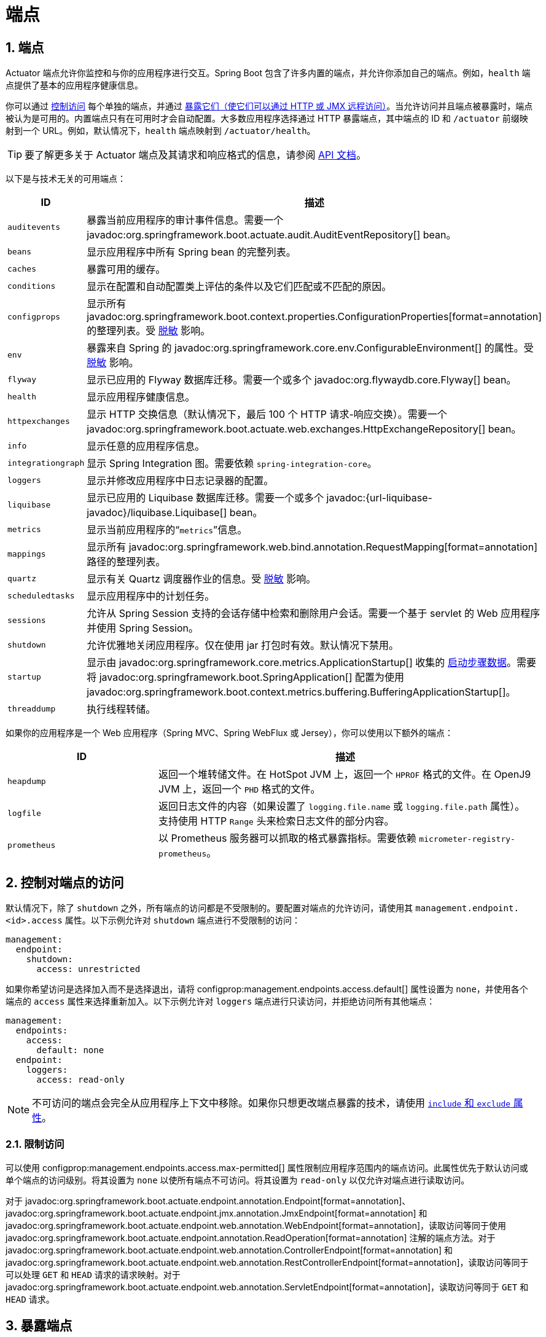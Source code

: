 = 端点
:encoding: utf-8
:numbered:

[[actuator.endpoints]]
== 端点
Actuator 端点允许你监控和与你的应用程序进行交互。Spring Boot 包含了许多内置的端点，并允许你添加自己的端点。例如，`health` 端点提供了基本的应用程序健康信息。

你可以通过 xref:actuator/endpoints.adoc#actuator.endpoints.controlling-access[控制访问] 每个单独的端点，并通过 xref:actuator/endpoints.adoc#actuator.endpoints.exposing[暴露它们（使它们可以通过 HTTP 或 JMX 远程访问）]。当允许访问并且端点被暴露时，端点被认为是可用的。内置端点只有在可用时才会自动配置。大多数应用程序选择通过 HTTP 暴露端点，其中端点的 ID 和 `/actuator` 前缀映射到一个 URL。例如，默认情况下，`health` 端点映射到 `/actuator/health`。

TIP: 要了解更多关于 Actuator 端点及其请求和响应格式的信息，请参阅 xref:api:rest/actuator/index.adoc[API 文档]。

以下是与技术无关的可用端点：

[cols="2,5"]
|===
| ID | 描述

| `auditevents`
| 暴露当前应用程序的审计事件信息。需要一个 javadoc:org.springframework.boot.actuate.audit.AuditEventRepository[] bean。

| `beans`
| 显示应用程序中所有 Spring bean 的完整列表。

| `caches`
| 暴露可用的缓存。

| `conditions`
| 显示在配置和自动配置类上评估的条件以及它们匹配或不匹配的原因。

| `configprops`
| 显示所有 javadoc:org.springframework.boot.context.properties.ConfigurationProperties[format=annotation] 的整理列表。受 xref:actuator/endpoints.adoc#actuator.endpoints.sanitization[脱敏] 影响。

| `env`
| 暴露来自 Spring 的 javadoc:org.springframework.core.env.ConfigurableEnvironment[] 的属性。受 xref:actuator/endpoints.adoc#actuator.endpoints.sanitization[脱敏] 影响。

| `flyway`
| 显示已应用的 Flyway 数据库迁移。需要一个或多个 javadoc:org.flywaydb.core.Flyway[] bean。

| `health`
| 显示应用程序健康信息。

| `httpexchanges`
| 显示 HTTP 交换信息（默认情况下，最后 100 个 HTTP 请求-响应交换）。需要一个 javadoc:org.springframework.boot.actuate.web.exchanges.HttpExchangeRepository[] bean。

| `info`
| 显示任意的应用程序信息。

| `integrationgraph`
| 显示 Spring Integration 图。需要依赖 `spring-integration-core`。

| `loggers`
| 显示并修改应用程序中日志记录器的配置。

| `liquibase`
| 显示已应用的 Liquibase 数据库迁移。需要一个或多个 javadoc:{url-liquibase-javadoc}/liquibase.Liquibase[] bean。

| `metrics`
| 显示当前应用程序的“`metrics`”信息。

| `mappings`
| 显示所有 javadoc:org.springframework.web.bind.annotation.RequestMapping[format=annotation] 路径的整理列表。

|`quartz`
|显示有关 Quartz 调度器作业的信息。受 xref:actuator/endpoints.adoc#actuator.endpoints.sanitization[脱敏] 影响。

| `scheduledtasks`
| 显示应用程序中的计划任务。

| `sessions`
| 允许从 Spring Session 支持的会话存储中检索和删除用户会话。需要一个基于 servlet 的 Web 应用程序并使用 Spring Session。

| `shutdown`
| 允许优雅地关闭应用程序。仅在使用 jar 打包时有效。默认情况下禁用。

| `startup`
| 显示由 javadoc:org.springframework.core.metrics.ApplicationStartup[] 收集的 xref:features/spring-application.adoc#features.spring-application.startup-tracking[启动步骤数据]。需要将 javadoc:org.springframework.boot.SpringApplication[] 配置为使用 javadoc:org.springframework.boot.context.metrics.buffering.BufferingApplicationStartup[]。

| `threaddump`
| 执行线程转储。
|===

如果你的应用程序是一个 Web 应用程序（Spring MVC、Spring WebFlux 或 Jersey），你可以使用以下额外的端点：

[cols="2,5"]
|===
| ID | 描述

| `heapdump`
| 返回一个堆转储文件。在 HotSpot JVM 上，返回一个 `HPROF` 格式的文件。在 OpenJ9 JVM 上，返回一个 `PHD` 格式的文件。

| `logfile`
| 返回日志文件的内容（如果设置了 `logging.file.name` 或 `logging.file.path` 属性）。支持使用 HTTP `Range` 头来检索日志文件的部分内容。

| `prometheus`
| 以 Prometheus 服务器可以抓取的格式暴露指标。需要依赖 `micrometer-registry-prometheus`。
|===

[[actuator.endpoints.controlling-access]]
== 控制对端点的访问
默认情况下，除了 `shutdown` 之外，所有端点的访问都是不受限制的。要配置对端点的允许访问，请使用其 `management.endpoint.<id>.access` 属性。以下示例允许对 `shutdown` 端点进行不受限制的访问：

[configprops,yaml]
----
management:
  endpoint:
    shutdown:
      access: unrestricted
----

如果你希望访问是选择加入而不是选择退出，请将 configprop:management.endpoints.access.default[] 属性设置为 `none`，并使用各个端点的 `access` 属性来选择重新加入。以下示例允许对 `loggers` 端点进行只读访问，并拒绝访问所有其他端点：

[configprops,yaml]
----
management:
  endpoints:
    access:
      default: none
  endpoint:
    loggers:
      access: read-only
----

NOTE: 不可访问的端点会完全从应用程序上下文中移除。如果你只想更改端点暴露的技术，请使用 xref:actuator/endpoints.adoc#actuator.endpoints.exposing[`include` 和 `exclude` 属性]。

[[actuator.endpoints.controlling-access.limiting]]
=== 限制访问
可以使用 configprop:management.endpoints.access.max-permitted[] 属性限制应用程序范围内的端点访问。此属性优先于默认访问或单个端点的访问级别。将其设置为 `none` 以使所有端点不可访问。将其设置为 `read-only` 以仅允许对端点进行读取访问。

对于 javadoc:org.springframework.boot.actuate.endpoint.annotation.Endpoint[format=annotation]、javadoc:org.springframework.boot.actuate.endpoint.jmx.annotation.JmxEndpoint[format=annotation] 和 javadoc:org.springframework.boot.actuate.endpoint.web.annotation.WebEndpoint[format=annotation]，读取访问等同于使用 javadoc:org.springframework.boot.actuate.endpoint.annotation.ReadOperation[format=annotation] 注解的端点方法。对于 javadoc:org.springframework.boot.actuate.endpoint.web.annotation.ControllerEndpoint[format=annotation] 和 javadoc:org.springframework.boot.actuate.endpoint.web.annotation.RestControllerEndpoint[format=annotation]，读取访问等同于可以处理 `GET` 和 `HEAD` 请求的请求映射。对于 javadoc:org.springframework.boot.actuate.endpoint.web.annotation.ServletEndpoint[format=annotation]，读取访问等同于 `GET` 和 `HEAD` 请求。

[[actuator.endpoints.exposing]]
== 暴露端点
默认情况下，只有健康端点通过 HTTP 和 JMX 暴露。由于端点可能包含敏感信息，你应该仔细考虑何时暴露它们。

要更改哪些端点被暴露，请使用以下技术特定的 `include` 和 `exclude` 属性：

[cols="3,1"]
|===
| 属性 | 默认值

| configprop:management.endpoints.jmx.exposure.exclude[]
|

| configprop:management.endpoints.jmx.exposure.include[]
| `health`

| configprop:management.endpoints.web.exposure.exclude[]
|

| configprop:management.endpoints.web.exposure.include[]
| `health`
|===

`include` 属性列出了被暴露的端点的 ID。`exclude` 属性列出了不应被暴露的端点的 ID。`exclude` 属性优先于 `include` 属性。你可以使用端点 ID 列表配置 `include` 和 `exclude` 属性。

例如，要仅通过 JMX 暴露 `health` 和 `info` 端点，请使用以下属性：

[configprops,yaml]
----
management:
  endpoints:
    jmx:
      exposure:
        include: "health,info"
----

`*` 可用于选择所有端点。例如，要通过 HTTP 暴露所有端点，除了 `env` 和 `beans` 端点，请使用以下属性：

[configprops,yaml]
----
management:
  endpoints:
    web:
      exposure:
        include: "*"
        exclude: "env,beans"
----

NOTE: `*` 在 YAML 中有特殊含义，因此如果你想要包含（或排除）所有端点，请务必添加引号。

NOTE: 如果你的应用程序公开暴露，我们强烈建议你同时 xref:actuator/endpoints.adoc#actuator.endpoints.security[保护你的端点]。

TIP: 如果你想实现自己的端点暴露策略，你可以注册一个 javadoc:org.springframework.boot.actuate.endpoint.EndpointFilter[] bean。

[[actuator.endpoints.security]]
== 安全性
出于安全考虑，默认情况下只有 `/health` 端点通过 HTTP 暴露。你可以使用 configprop:management.endpoints.web.exposure.include[] 属性来配置暴露的端点。

NOTE: 在设置 `management.endpoints.web.exposure.include` 之前，请确保暴露的执行器不包含敏感信息，通过将它们放在防火墙后面或使用 Spring Security 等进行保护。

如果 Spring Security 在类路径上且没有其他 javadoc:org.springframework.security.web.SecurityFilterChain[] bean 存在，除了 `/health` 之外的所有执行器都由 Spring Boot 自动配置保护。如果你定义了一个自定义的 javadoc:org.springframework.security.web.SecurityFilterChain[] bean，Spring Boot 自动配置会退出，并让你完全控制执行器的访问规则。

如果你希望为 HTTP 端点配置自定义安全性（例如，仅允许具有特定角色的用户访问它们），Spring Boot 提供了一些方便的 javadoc:org.springframework.security.web.util.matcher.RequestMatcher[] 对象，你可以与 Spring Security 结合使用。

典型的 Spring Security 配置可能如下所示：

include-code::typical/MySecurityConfiguration[]

前面的示例使用 `EndpointRequest.toAnyEndpoint()` 来匹配任何端点的请求，然后确保所有端点都具有 `ENDPOINT_ADMIN` 角色。javadoc:org.springframework.boot.actuate.autoconfigure.security.servlet.EndpointRequest[] 上还有其他几种匹配器方法。有关详细信息，请参阅 xref:api:rest/actuator/index.adoc[API 文档]。

如果你在防火墙后面部署应用程序，你可能希望所有执行器端点都可以在不要求身份验证的情况下访问。你可以通过更改 configprop:management.endpoints.web.exposure.include[] 属性来实现这一点，如下所示：

[configprops,yaml]
----
management:
  endpoints:
    web:
      exposure:
        include: "*"
----

此外，如果存在 Spring Security，你需要添加允许未经身份验证访问端点的自定义安全配置，如下例所示：

include-code::exposeall/MySecurityConfiguration[]

NOTE: 在前面的两个示例中，配置仅适用于执行器端点。由于 Spring Boot 的安全配置在存在任何 javadoc:org.springframework.security.web.SecurityFilterChain[] bean 时完全退出，你需要配置一个额外的 javadoc:org.springframework.security.web.SecurityFilterChain[] bean，其中包含适用于应用程序其余部分的规则。

[[actuator.endpoints.security.csrf]]
=== 跨站请求伪造保护
由于 Spring Boot 依赖于 Spring Security 的默认设置，CSRF 保护默认是开启的。这意味着需要 `POST`（shutdown 和 loggers 端点）、`PUT` 或 `DELETE` 的执行器端点在默认安全配置使用时将收到 403（禁止）错误。

NOTE: 我们建议仅在创建由非浏览器客户端使用的服务时完全禁用 CSRF 保护。

你可以在 {url-spring-security-docs}/features/exploits/csrf.html[Spring Security 参考指南] 中找到有关 CSRF 保护的更多信息。

[[actuator.endpoints.caching]]
== 配置端点
端点会自动缓存对不接收任何参数的读取操作的响应。要配置端点缓存响应的时间，请使用其 `cache.time-to-live` 属性。以下示例将 `beans` 端点的缓存时间设置为 10 秒：

[configprops,yaml]
----
management:
  endpoint:
    beans:
      cache:
        time-to-live: "10s"
----

NOTE: `management.endpoint.<name>` 前缀唯一标识正在配置的端点。

[[actuator.endpoints.sanitization]]
== 脱敏敏感值
由 `/env`、`/configprops` 和 `/quartz` 端点返回的信息可能是敏感的，因此默认情况下值总是完全脱敏（替换为 `+******+`）。

只有在以下情况下才能查看未脱敏的值：

- `show-values` 属性已设置为 `never` 以外的值
- 没有自定义的 xref:how-to:actuator.adoc#howto.actuator.customizing-sanitization[`SanitizingFunction`] bean 适用

`show-values` 属性可以为可脱敏的端点配置为以下值之一：

- `never`  - 值总是完全脱敏（替换为 `+******+`）
- `always` - 值对所有用户显示（只要没有 javadoc:org.springframework.boot.actuate.endpoint.SanitizingFunction[] bean 适用）
- `when-authorized` - 值仅对授权用户显示（只要没有 javadoc:org.springframework.boot.actuate.endpoint.SanitizingFunction[] bean 适用）

对于 HTTP 端点，如果用户已通过身份验证并具有端点角色属性配置的角色，则视为已授权。默认情况下，任何经过身份验证的用户都被授权。

对于 JMX 端点，所有用户始终被授权。

以下示例允许具有 `admin` 角色的所有用户查看 `/env` 端点的原始值。未经授权的用户或不具有 `admin` 角色的用户将只能看到脱敏的值。

[configprops,yaml]
----
management:
  endpoint:
    env:
      show-values: when-authorized
      roles: "admin"
----

NOTE: 此示例假设没有定义 xref:how-to:actuator.adoc#howto.actuator.customizing-sanitization[`SanitizingFunction`] bean。

[[actuator.endpoints.hypermedia]]
== Actuator Web 端点的超媒体
添加了一个“`发现页面`”，其中包含指向所有端点的链接。默认情况下，“`发现页面`”在 `/actuator` 上可用。

要禁用“`发现页面`”，请将以下属性添加到应用程序属性中：

[configprops,yaml]
----
management:
  endpoints:
    web:
      discovery:
        enabled: false
----

当配置了自定义的管理上下文路径时，“`发现页面`”会自动从 `/actuator` 移动到管理上下文的根目录。例如，如果管理上下文路径是 `/management`，则发现页面可从 `/management` 访问。当管理上下文路径设置为 `/` 时，发现页面被禁用，以防止与其他映射冲突。

[[actuator.endpoints.cors]]
== CORS 支持
https://en.wikipedia.org/wiki/Cross-origin_resource_sharing[跨域资源共享] (CORS) 是一个 https://www.w3.org/TR/cors/[W3C 规范]，它允许你以灵活的方式指定允许哪些跨域请求。如果你使用 Spring MVC 或 Spring WebFlux，你可以配置 Actuator 的 Web 端点以支持此类场景。

CORS 支持默认是禁用的，只有在设置了 configprop:management.endpoints.web.cors.allowed-origins[] 属性后才会启用。以下配置允许来自 `example.com` 域的 `GET` 和 `POST` 调用：

[configprops,yaml]
----
management:
  endpoints:
    web:
      cors:
        allowed-origins: "https://example.com"
        allowed-methods: "GET,POST"
----

TIP: 有关完整选项列表，请参阅 javadoc:org.springframework.boot.actuate.autoconfigure.endpoint.web.CorsEndpointProperties[]。

[[actuator.endpoints.implementing-custom]]
== 实现自定义端点
如果你添加了一个使用 javadoc:org.springframework.context.annotation.Bean[format=annotation] 注解并使用 javadoc:org.springframework.boot.actuate.endpoint.annotation.Endpoint[format=annotation] 注解的 bean，任何使用 javadoc:org.springframework.boot.actuate.endpoint.annotation.ReadOperation[format=annotation]、javadoc:org.springframework.boot.actuate.endpoint.annotation.WriteOperation[format=annotation] 或 javadoc:org.springframework.boot.actuate.endpoint.annotation.DeleteOperation[format=annotation] 注解的方法都会自动通过 JMX 暴露，并且在 Web 应用程序中也会通过 HTTP 暴露。端点可以通过 Jersey、Spring MVC 或 Spring WebFlux 暴露。如果 Jersey 和 Spring MVC 都可用，则使用 Spring MVC。

以下示例暴露了一个返回自定义对象的读取操作：

include-code::MyEndpoint[tag=read]

你还可以通过使用 javadoc:org.springframework.boot.actuate.endpoint.jmx.annotation.JmxEndpoint[format=annotation] 或 javadoc:org.springframework.boot.actuate.endpoint.web.annotation.WebEndpoint[format=annotation] 编写特定于技术的端点。这些端点仅限于它们各自的技术。例如，javadoc:org.springframework.boot.actuate.endpoint.web.annotation.WebEndpoint[format=annotation] 仅通过 HTTP 暴露，而不通过 JMX 暴露。

你可以通过使用 javadoc:org.springframework.boot.actuate.endpoint.web.annotation.EndpointWebExtension[format=annotation] 和 javadoc:org.springframework.boot.actuate.endpoint.jmx.annotation.EndpointJmxExtension[format=annotation] 编写特定于技术的扩展。这些注解允许你提供特定于技术的操作来增强现有端点。

最后，如果你需要访问 Web 框架特定的功能，你可以实现 servlet 或 Spring javadoc:org.springframework.stereotype.Controller[format=annotation] 和 javadoc:org.springframework.web.bind.annotation.RestController[format=annotation] 端点，但代价是它们不能通过 JMX 或使用不同的 Web 框架时可用。

[[actuator.endpoints.implementing-custom.input]]
=== 接收输入
端点上的操作通过它们的参数接收输入。当通过 Web 暴露时，这些参数的值来自 URL 的查询参数和 JSON 请求体。当通过 JMX 暴露时，参数映射到 MBean 操作的参数。默认情况下，参数是必需的。可以通过使用 `@javax.annotation.Nullable` 或 javadoc:org.springframework.lang.Nullable[format=annotation] 注解它们来使它们变为可选的。

你可以将 JSON 请求体中的每个根属性映射到端点的一个参数。考虑以下 JSON 请求体：

[source,json]
----
{
	"name": "test",
	"counter": 42
}
----

你可以使用它来调用一个接收 `String name` 和 `int counter` 参数的写入操作，如下例所示：

include-code::../MyEndpoint[tag=write]

TIP: 由于端点是技术无关的，因此只能在方法签名中指定简单类型。特别是，声明一个具有 javadoc:liquibase.report.CustomData[] 类型的单个参数并定义 `name` 和 `counter` 属性是不支持的。

NOTE: 为了让输入映射到操作方法的参数，实现端点的 Java 代码应使用 `-parameters` 编译。对于 Kotlin 代码，请查看 {url-spring-framework-docs}/languages/kotlin/classes-interfaces.html[Spring Framework 参考] 中的建议。如果你使用 Spring Boot 的 Gradle 插件或使用 Maven 和 `spring-boot-starter-parent`，这将自动发生。

[[actuator.endpoints.implementing-custom.input.conversion]]
==== 输入类型转换
传递给端点操作方法的参数在必要时会自动转换为所需的类型。在调用操作方法之前，通过 JMX 或 HTTP 接收的输入通过使用 javadoc:org.springframework.boot.convert.ApplicationConversionService[] 实例以及任何使用 javadoc:org.springframework.boot.actuate.endpoint.annotation.EndpointConverter[format=annotation] 限定的 javadoc:org.springframework.core.convert.converter.Converter[] 或 javadoc:org.springframework.core.convert.converter.GenericConverter[] bean 转换为所需的类型。

[[actuator.endpoints.implementing-custom.web]]
=== 自定义 Web 端点
使用 javadoc:org.springframework.boot.actuate.endpoint.annotation.Endpoint[format=annotation]、javadoc:org.springframework.boot.actuate.endpoint.web.annotation.WebEndpoint[format=annotation] 或 javadoc:org.springframework.boot.actuate.endpoint.web.annotation.EndpointWebExtension[format=annotation] 的操作会自动通过 Jersey、Spring MVC 或 Spring WebFlux 暴露。如果 Jersey 和 Spring MVC 都可用，则使用 Spring MVC。

[[actuator.endpoints.implementing-custom.web.request-predicates]]
==== Web 端点请求谓词
为每个暴露在 Web 上的端点操作自动生成一个请求谓词。

[[actuator.endpoints.implementing-custom.web.path-predicates]]
==== 路径
谓词的路径由端点的 ID 和暴露在 Web 上的端点的基本路径决定。默认的基本路径是 `/actuator`。例如，ID 为 `sessions` 的端点在谓词中使用 `/actuator/sessions` 作为其路径。

你可以通过使用 javadoc:org.springframework.boot.actuate.endpoint.annotation.Selector[format=annotation] 注解操作方法的一个或多个参数来进一步自定义路径。这样的参数作为路径变量添加到路径谓词中。当调用端点操作时，变量的值传递给操作方法。如果你想捕获所有剩余的路径元素，可以在最后一个参数上添加 `@Selector(Match=ALL_REMAINING)` 并使其成为与 `String[]` 兼容的类型。

[[actuator.endpoints.implementing-custom.web.method-predicates]]
==== HTTP 方法
谓词的 HTTP 方法由操作类型决定，如下表所示：

[cols="3, 1"]
|===
| 操作 | HTTP 方法

| javadoc:org.springframework.boot.actuate.endpoint.annotation.ReadOperation[format=annotation]
| `GET`

| javadoc:org.springframework.boot.actuate.endpoint.annotation.WriteOperation[format=annotation]
| `POST`

| javadoc:org.springframework.boot.actuate.endpoint.annotation.DeleteOperation[format=annotation]
| `DELETE`
|===

[[actuator.endpoints.implementing-custom.web.consumes-predicates]]
==== Consumes
对于使用请求体的 javadoc:org.springframework.boot.actuate.endpoint.annotation.WriteOperation[format=annotation]（HTTP `POST`），谓词的 `consumes` 子句是 `application/vnd.spring-boot.actuator.v2+json, application/json`。对于所有其他操作，`consumes` 子句为空。

[[actuator.endpoints.implementing-custom.web.produces-predicates]]
==== Produces
谓词的 `produces` 子句可以由 javadoc:org.springframework.boot.actuate.endpoint.annotation.DeleteOperation[format=annotation]、javadoc:org.springframework.boot.actuate.endpoint.annotation.ReadOperation[format=annotation] 和 javadoc:org.springframework.boot.actuate.endpoint.annotation.WriteOperation[format=annotation] 注解的 `produces` 属性决定。该属性是可选的。如果未使用，`produces` 子句会自动确定。

如果操作方法返回 `void` 或 javadoc:java.lang.Void[]，则 `produces` 子句为空。如果操作方法返回 javadoc:org.springframework.core.io.Resource[]，则 `produces` 子句为 `application/octet-stream`。对于所有其他操作，`produces` 子句为 `application/vnd.spring-boot.actuator.v2+json, application/json`。

[[actuator.endpoints.implementing-custom.web.response-status]]
==== Web 端点响应状态
端点操作的默认响应状态取决于操作类型（读取、写入或删除）以及操作返回的内容（如果有）。

如果 javadoc:org.springframework.boot.actuate.endpoint.annotation.ReadOperation[format=annotation] 返回一个值，则响应状态为 200（OK）。如果它不返回值，则响应状态为 404（Not Found）。

如果 javadoc:org.springframework.boot.actuate.endpoint.annotation.WriteOperation[format=annotation] 或 javadoc:org.springframework.boot.actuate.endpoint.annotation.DeleteOperation[format=annotation] 返回一个值，则响应状态为 200（OK）。如果它不返回值，则响应状态为 204（No Content）。

如果调用操作时缺少必需的参数或参数无法转换为所需的类型，则不会调用操作方法，并且响应状态为 400（Bad Request）。

[[actuator.endpoints.implementing-custom.web.range-requests]]
==== Web 端点范围请求
你可以使用 HTTP 范围请求来请求 HTTP 资源的一部分。当使用 Spring MVC 或 Spring WebFlux 时，返回 javadoc:org.springframework.core.io.Resource[] 的操作自动支持范围请求。

NOTE: 使用 Jersey 时不支持范围请求。

[[actuator.endpoints.implementing-custom.web.security]]
==== Web 端点安全性
Web 端点或特定于 Web 的端点扩展上的操作可以接收当前的 javadoc:java.security.Principal[] 或 javadoc:org.springframework.boot.actuate.endpoint.SecurityContext[] 作为方法参数。前者通常与 `@javax.annotation.Nullable` 或 javadoc:org.springframework.lang.Nullable[format=annotation] 结合使用，以提供对已认证和未认证用户的不同行为。后者通常用于通过其 `isUserInRole(String)` 方法执行授权检查。

[[actuator.endpoints.health]]
== 健康信息
你可以使用健康信息来检查正在运行的应用程序的状态。它通常由监控软件用于在生产系统出现故障时发出警报。`health` 端点暴露的信息取决于 configprop:management.endpoint.health.show-details[] 和 configprop:management.endpoint.health.show-components[] 属性，这些属性可以配置为以下值之一：

[cols="1, 3"]
|===
| 名称 | 描述

| `never`
| 详细信息从不显示。

| `when-authorized`
| 详细信息仅对授权用户显示。授权角色可以通过 `management.endpoint.health.roles` 配置。

| `always`
| 详细信息对所有用户显示。
|===

默认值为 `never`。当用户处于端点的一个或多个角色中时，视为已授权。如果端点没有配置角色（默认情况下），所有经过身份验证的用户都被视为已授权。你可以使用 configprop:management.endpoint.health.roles[] 属性配置角色。

NOTE: 如果你已经保护了你的应用程序并希望使用 `always`，你的安全配置必须允许经过身份验证和未经过身份验证的用户访问健康端点。

健康信息从 javadoc:org.springframework.boot.actuate.health.HealthContributorRegistry[] 的内容中收集（默认情况下，所有在你的 javadoc:org.springframework.context.ApplicationContext[] 中定义的 javadoc:org.springframework.boot.actuate.health.HealthContributor[] 实例）。Spring Boot 包含许多自动配置的 javadoc:org.springframework.boot.actuate.health.HealthContributor[] bean，你也可以编写自己的。

javadoc:org.springframework.boot.actuate.health.HealthContributor[] 可以是 javadoc:org.springframework.boot.actuate.health.HealthIndicator[] 或 javadoc:org.springframework.boot.actuate.health.CompositeHealthContributor[]。javadoc:org.springframework.boot.actuate.health.HealthIndicator[] 提供实际的健康信息，包括 javadoc:org.springframework.boot.actuate.health.Status[]。javadoc:org.springframework.boot.actuate.health.CompositeHealthContributor[] 提供其他 javadoc:org.springframework.boot.actuate.health.HealthContributor[] 实例的组合。总的来说，贡献者形成一个树结构来表示系统的整体健康状况。

默认情况下，最终的系统健康状况由 javadoc:org.springframework.boot.actuate.health.StatusAggregator[] 派生，它根据状态的有序列表对每个 javadoc:org.springframework.boot.actuate.health.HealthIndicator[] 的状态进行排序。排序列表中的第一个状态用作整体健康状态。如果没有 javadoc:org.springframework.boot.actuate.health.HealthIndicator[] 返回 javadoc:org.springframework.boot.actuate.health.StatusAggregator[] 已知的状态，则使用 `UNKNOWN` 状态。

TIP: 你可以使用 javadoc:org.springframework.boot.actuate.health.HealthContributorRegistry[] 在运行时注册和注销健康指示器。

[[actuator.endpoints.health.auto-configured-health-indicators]]
=== 自动配置的 HealthIndicators
在适当的情况下，Spring Boot 会自动配置下表中列出的 javadoc:org.springframework.boot.actuate.health.HealthIndicator[] bean。你还可以通过配置 `management.health.key.enabled` 来启用或禁用选定的指示器，其中 `key` 在下表中列出：

[cols="2,4,6"]
|===
| 键 | 名称 | 描述

| `cassandra`
| javadoc:org.springframework.boot.actuate.cassandra.CassandraDriverHealthIndicator[]
| 检查 Cassandra 数据库是否正常运行。

| `couchbase`
| javadoc:org.springframework.boot.actuate.couchbase.CouchbaseHealthIndicator[]
| 检查 Couchbase 集群是否正常运行。

| `db`
| javadoc:org.springframework.boot.actuate.jdbc.DataSourceHealthIndicator[]
| 检查是否可以获取到 javadoc:javax.sql.DataSource[] 的连接。

| `diskspace`
| javadoc:org.springframework.boot.actuate.system.DiskSpaceHealthIndicator[]
| 检查磁盘空间是否不足。

| `elasticsearch`
| javadoc:org.springframework.boot.actuate.elasticsearch.ElasticsearchRestClientHealthIndicator[]
| 检查 Elasticsearch 集群是否正常运行。

| `hazelcast`
| javadoc:org.springframework.boot.actuate.hazelcast.HazelcastHealthIndicator[]
| 检查 Hazelcast 服务器是否正常运行。

| `jms`
| javadoc:org.springframework.boot.actuate.jms.JmsHealthIndicator[]
| 检查 JMS 代理是否正常运行。

| `ldap`
| javadoc:org.springframework.boot.actuate.ldap.LdapHealthIndicator[]
| 检查 LDAP 服务器是否正常运行。

| `mail`
| javadoc:org.springframework.boot.actuate.mail.MailHealthIndicator[]
| 检查邮件服务器是否正常运行。

| `mongo`
| javadoc:org.springframework.boot.actuate.data.mongo.MongoHealthIndicator[]
| 检查 Mongo 数据库是否正常运行。

| `neo4j`
| javadoc:org.springframework.boot.actuate.neo4j.Neo4jHealthIndicator[]
| 检查 Neo4j 数据库是否正常运行。

| `ping`
| javadoc:org.springframework.boot.actuate.health.PingHealthIndicator[]
| 始终响应为 `UP`。

| `rabbit`
| javadoc:org.springframework.boot.actuate.amqp.RabbitHealthIndicator[]
| 检查 Rabbit 服务器是否正常运行。

| `redis`
| javadoc:org.springframework.boot.actuate.data.redis.RedisHealthIndicator[]
| 检查 Redis 服务器是否正常运行。

| `ssl`
| javadoc:org.springframework.boot.actuate.ssl.SslHealthIndicator[]
| 检查 SSL 证书是否正常。
|===

TIP: 你可以通过设置 configprop:management.health.defaults.enabled[] 属性来禁用它们全部。

TIP: `ssl` javadoc:org.springframework.boot.actuate.health.HealthIndicator[] 有一个名为 configprop:management.health.ssl.certificate-validity-warning-threshold[] 的“警告阈值”属性。如果 SSL 证书在此阈值定义的时间跨度内将失效，javadoc:org.springframework.boot.actuate.health.HealthIndicator[] 会警告你，但它仍会返回 HTTP 200 以避免中断应用程序。你可以使用此阈值为自己提供足够的时间来轮换即将过期的证书。

其他 javadoc:org.springframework.boot.actuate.health.HealthIndicator[] bean 可用，但默认情况下未启用：

[cols="3,4,6"]
|===
| 键 | 名称 | 描述

| `livenessstate`
| javadoc:org.springframework.boot.actuate.availability.LivenessStateHealthIndicator[]
| 暴露“`Liveness`”应用程序可用性状态。

| `readinessstate`
| javadoc:org.springframework.boot.actuate.availability.ReadinessStateHealthIndicator[]
| 暴露“`Readiness`”应用程序可用性状态。
|===

[[actuator.endpoints.health.writing-custom-health-indicators]]
=== 编写自定义 HealthIndicators
要提供自定义健康信息，你可以注册实现 javadoc:org.springframework.boot.actuate.health.HealthIndicator[] 接口的 Spring bean。你需要提供 `health()` 方法的实现并返回 javadoc:org.springframework.boot.actuate.health.Health[] 响应。javadoc:org.springframework.boot.actuate.health.Health[] 响应应包括一个状态，并且可以选择包括要显示的附加详细信息。以下代码显示了一个示例 javadoc:org.springframework.boot.actuate.health.HealthIndicator[] 实现：

include-code::MyHealthIndicator[]

NOTE: 给定 javadoc:org.springframework.boot.actuate.health.HealthIndicator[] 的标识符是 bean 的名称，如果存在 javadoc:org.springframework.boot.actuate.health.HealthIndicator[] 后缀，则去掉该后缀。在前面的示例中，健康信息在名为 `my` 的条目中可用。

TIP: 健康指示器通常通过 HTTP 调用，并且需要在任何连接超时之前响应。Spring Boot 会记录任何响应时间超过 10 秒的健康指示器的警告消息。如果你想配置此阈值，可以使用 configprop:management.endpoint.health.logging.slow-indicator-threshold[] 属性。

除了 Spring Boot 的预定义 javadoc:org.springframework.boot.actuate.health.Status[] 类型外，javadoc:org.springframework.boot.actuate.health.Health[] 可以返回表示新系统状态的自定义 javadoc:org.springframework.boot.actuate.health.Status[]。在这种情况下，你还需要提供 javadoc:org.springframework.boot.actuate.health.StatusAggregator[] 接口的自定义实现，或者你必须使用 configprop:management.endpoint.health.status.order[] 配置属性配置默认实现。

例如，假设在你的一个 javadoc:org.springframework.boot.actuate.health.HealthIndicator[] 实现中使用了代码为 `FATAL` 的新 javadoc:org.springframework.boot.actuate.health.Status[]。要配置严重性顺序，请将以下属性添加到应用程序属性中：

[configprops,yaml]
----
management:
  endpoint:
    health:
      status:
        order: "fatal,down,out-of-service,unknown,up"
----

响应中的 HTTP 状态代码反映了整体健康状态。默认情况下，`OUT_OF_SERVICE` 和 `DOWN` 映射到 503。任何未映射的健康状态，包括 `UP`，映射到 200。如果你通过 HTTP 访问健康端点，你可能还希望注册自定义状态映射。配置自定义映射会禁用 `DOWN` 和 `OUT_OF_SERVICE` 的默认映射。如果你想保留默认映射，你必须显式配置它们，以及任何自定义映射。例如，以下属性将 `FATAL` 映射到 503（服务不可用）并保留 `DOWN` 和 `OUT_OF_SERVICE` 的默认映射：

[configprops,yaml]
----
management:
  endpoint:
    health:
      status:
        http-mapping:
          down: 503
          fatal: 503
          out-of-service: 503
----

TIP: 如果你需要更多控制，你可以定义自己的 javadoc:org.springframework.boot.actuate.health.HttpCodeStatusMapper[] bean。

下表显示了内置状态的默认状态映射：

[cols="1,3"]
|===
| 状态 | 映射

| `DOWN`
| `SERVICE_UNAVAILABLE` (`503`)

| `OUT_OF_SERVICE`
| `SERVICE_UNAVAILABLE` (`503`)

| `UP`
| 默认情况下没有映射，因此 HTTP 状态为 `200`

| `UNKNOWN`
| 默认情况下没有映射，因此 HTTP 状态为 `200`
|===

[[actuator.endpoints.health.reactive-health-indicators]]
=== 反应式健康指示器
对于反应式应用程序，例如使用 Spring WebFlux 的应用程序，javadoc:org.springframework.boot.actuate.health.ReactiveHealthContributor[] 提供了一个非阻塞的合同来获取应用程序健康信息。与传统的 javadoc:org.springframework.boot.actuate.health.HealthContributor[] 类似，健康信息从 javadoc:org.springframework.boot.actuate.health.ReactiveHealthContributorRegistry[] 的内容中收集（默认情况下，所有在你的 javadoc:org.springframework.context.ApplicationContext[] 中定义的 javadoc:org.springframework.boot.actuate.health.HealthContributor[] 和 javadoc:org.springframework.boot.actuate.health.ReactiveHealthContributor[] 实例）。不检查反应式 API 的常规 javadoc:org.springframework.boot.actuate.health.HealthContributor[] 实例在弹性调度程序上执行。

TIP: 在反应式应用程序中，你应该使用 javadoc:org.springframework.boot.actuate.health.ReactiveHealthContributorRegistry[] 在运行时注册和注销健康指示器。如果你需要注册一个常规的 javadoc:org.springframework.boot.actuate.health.HealthContributor[]，你应该使用 `ReactiveHealthContributor#adapt` 包装它。

要从反应式 API 提供自定义健康信息，你可以注册实现 javadoc:org.springframework.boot.actuate.health.ReactiveHealthIndicator[] 接口的 Spring bean。以下代码显示了一个示例 javadoc:org.springframework.boot.actuate.health.ReactiveHealthIndicator[] 实现：

include-code::MyReactiveHealthIndicator[]

TIP: 要自动处理错误，请考虑从 javadoc:org.springframework.boot.actuate.health.AbstractReactiveHealthIndicator[] 扩展。

[[actuator.endpoints.health.auto-configured-reactive-health-indicators]]
=== 自动配置的 ReactiveHealthIndicators
在适当的情况下，Spring 会自动配置以下 javadoc:org.springframework.boot.actuate.health.ReactiveHealthIndicator[] bean：

[cols="2,4,6"]
|===
| 键 | 名称 | 描述

| `cassandra`
| javadoc:org.springframework.boot.actuate.cassandra.CassandraDriverReactiveHealthIndicator[]
| 检查 Cassandra 数据库是否正常运行。

| `couchbase`
| javadoc:org.springframework.boot.actuate.couchbase.CouchbaseReactiveHealthIndicator[]
| 检查 Couchbase 集群是否正常运行。

| `elasticsearch`
| javadoc:org.springframework.boot.actuate.data.elasticsearch.ElasticsearchReactiveHealthIndicator[]
| 检查 Elasticsearch 集群是否正常运行。

| `mongo`
| javadoc:org.springframework.boot.actuate.data.mongo.MongoReactiveHealthIndicator[]
| 检查 Mongo 数据库是否正常运行。

| `neo4j`
| javadoc:org.springframework.boot.actuate.neo4j.Neo4jReactiveHealthIndicator[]
| 检查 Neo4j 数据库是否正常运行。

| `redis`
| javadoc:org.springframework.boot.actuate.data.redis.RedisReactiveHealthIndicator[]
| 检查 Redis 服务器是否正常运行。
|===

TIP: 如果有必要，反应式指示器会替换常规指示器。此外，任何未明确处理的 javadoc:org.springframework.boot.actuate.health.HealthIndicator[] 都会自动包装。

[[actuator.endpoints.health.groups]]
=== 健康组
有时将健康指示器组织成组以用于不同目的是有用的。

要创建健康指示器组，你可以使用 `management.endpoint.health.group.<name>` 属性并指定要 `include` 或 `exclude` 的健康指示器 ID 列表。例如，要创建一个仅包含数据库指示器的组，你可以定义以下内容：

[configprops,yaml]
----
management:
  endpoint:
    health:
      group:
        custom:
          include: "db"
----

然后你可以通过访问 `http://localhost:8080/actuator/health/custom` 来检查结果。

同样，要创建一个从组中排除数据库指示器并包含所有其他指示器的组，你可以定义以下内容：

[configprops,yaml]
----
management:
  endpoint:
    health:
      group:
        custom:
          exclude: "db"
----

默认情况下，如果健康组包含或排除不存在的健康指示器，启动将失败。要禁用此行为，请将 configprop:management.endpoint.health.validate-group-membership[] 设置为 `false`。

默认情况下，组继承与系统健康相同的 javadoc:org.springframework.boot.actuate.health.StatusAggregator[] 和 javadoc:org.springframework.boot.actuate.health.HttpCodeStatusMapper[] 设置。但是，你也可以在每个组的基础上定义这些设置。你还可以根据需要覆盖 `show-details` 和 `roles` 属性：

[configprops,yaml]
----
management:
  endpoint:
    health:
      group:
        custom:
          show-details: "when-authorized"
          roles: "admin"
          status:
            order: "fatal,up"
            http-mapping:
              fatal: 500
              out-of-service: 500
----

TIP: 如果你需要为组注册自定义的 javadoc:org.springframework.boot.actuate.health.StatusAggregator[] 或 javadoc:org.springframework.boot.actuate.health.HttpCodeStatusMapper[] bean，可以使用 `@Qualifier("groupname")`。

健康组还可以包含/排除 javadoc:org.springframework.boot.actuate.health.CompositeHealthContributor[]。你还可以仅包含/排除 javadoc:org.springframework.boot.actuate.health.CompositeHealthContributor[] 的某个组件。这可以使用组件的完全限定名称来完成，如下所示：

[source,properties]
----
management.endpoint.health.group.custom.include="test/primary"
management.endpoint.health.group.custom.exclude="test/primary/b"
----

在上面的示例中，`custom` 组将包含名为 `primary` 的 javadoc:org.springframework.boot.actuate.health.HealthContributor[]，它是复合 `test` 的一个组件。在这里，`primary` 本身是一个复合体，名为 `b` 的 javadoc:org.springframework.boot.actuate.health.HealthContributor[] 将从 `custom` 组中排除。

健康组可以在主端口或管理端口上的附加路径上可用。这在 Kubernetes 等云环境中非常有用，在这些环境中，出于安全目的，通常为执行器端点使用单独的管理端口。拥有单独的端口可能会导致不可靠的健康检查，因为即使健康检查成功，主应用程序也可能无法正常工作。健康组可以配置为具有附加路径，如下所示：

[source,properties]
----
management.endpoint.health.group.live.additional-path="server:/healthz"
----

这将使 `live` 健康组在主服务器端口上的 `/healthz` 上可用。前缀是必需的，必须是 `server:`（表示主服务器端口）或 `management:`（表示管理端口，如果配置了）。路径必须是单个路径段。

[[actuator.endpoints.health.datasource]]
=== 数据源健康
javadoc:javax.sql.DataSource[] 健康指示器显示标准数据源和路由数据源 bean 的健康状况。路由数据源的健康状况包括其每个目标数据源的健康状况。在健康端点的响应中，每个路由数据源的目标都使用其路由键命名。如果你不希望路由数据源包含在指示器的输出中，请将 configprop:management.health.db.ignore-routing-data-sources[] 设置为 `true`。

[[actuator.endpoints.kubernetes-probes]]
== Kubernetes 探针
部署在 Kubernetes 上的应用程序可以通过 https://kubernetes.io/docs/concepts/workloads/pods/pod-lifecycle/#container-probes[容器探针] 提供有关其内部状态的信息。根据 https://kubernetes.io/docs/tasks/configure-pod-container/configure-liveness-readiness-startup-probes/[你的 Kubernetes 配置]，kubelet 会调用这些探针并根据结果做出反应。

默认情况下，Spring Boot 管理你的 xref:features/spring-application.adoc#features.spring-application.application-availability[应用程序可用性] 状态。如果在 Kubernetes 环境中部署，Actuator 会从 javadoc:org.springframework.boot.availability.ApplicationAvailability[] 接口收集“`Liveness`”和“`Readiness`”信息，并在专用的 xref:actuator/endpoints.adoc#actuator.endpoints.health.auto-configured-health-indicators[健康指示器] 中使用这些信息：javadoc:org.springframework.boot.actuate.availability.LivenessStateHealthIndicator[] 和 javadoc:org.springframework.boot.actuate.availability.ReadinessStateHealthIndicator[]。这些指示器显示在全局健康端点（`"/actuator/health"`）上。它们还通过使用 xref:actuator/endpoints.adoc#actuator.endpoints.health.groups[健康组] 作为单独的 HTTP 探针暴露：`"/actuator/health/liveness"` 和 `"/actuator/health/readiness"`。

然后，你可以使用以下端点信息配置 Kubernetes 基础设施：

[source,yaml]
----
livenessProbe:
  httpGet:
    path: "/actuator/health/liveness"
    port: <actuator-port>
  failureThreshold: ...
  periodSeconds: ...

readinessProbe:
  httpGet:
    path: "/actuator/health/readiness"
    port: <actuator-port>
  failureThreshold: ...
  periodSeconds: ...
----

NOTE: `<actuator-port>` 应设置为 Actuator 端点可用的端口。它可以是主 Web 服务器端口，或者如果设置了 `"management.server.port"` 属性，则可以是单独的管理端口。

这些健康组仅在应用程序 xref:how-to:deployment/cloud.adoc#howto.deployment.cloud.kubernetes[在 Kubernetes 环境中运行] 时自动启用。你可以通过使用 configprop:management.endpoint.health.probes.enabled[] 配置属性在任何环境中启用它们。

NOTE: 如果应用程序启动时间比配置的存活期长，Kubernetes 会提到 `"startupProbe"` 作为可能的解决方案。一般来说，这里不一定需要 `"startupProbe"`，因为 `"readinessProbe"` 在所有启动任务完成之前都会失败。这意味着你的应用程序在准备就绪之前不会接收流量。然而，如果你的应用程序启动时间很长，请考虑使用 `"startupProbe"` 以确保 Kubernetes 不会在应用程序启动过程中杀死它。请参阅描述 xref:actuator/endpoints.adoc#actuator.endpoints.kubernetes-probes.lifecycle[应用程序生命周期中探针行为] 的部分。

如果你的 Actuator 端点部署在单独的管理上下文中，则端点不使用与主应用程序相同的基础设施（端口、连接池、框架组件）。在这种情况下，即使主应用程序无法正常工作（例如，无法接受新连接），探针检查也可能成功。因此，最好在主服务器端口上提供 `liveness` 和 `readiness` 健康组。可以通过设置以下属性来实现：

[source,properties]
----
management.endpoint.health.probes.add-additional-paths=true
----

这将使 `liveness` 组在主服务器端口上的 `/livez` 可用，`readiness` 组在主服务器端口上的 `/readyz` 可用。可以使用每个组上的 `additional-path` 属性自定义路径，有关详细信息，请参阅 xref:actuator/endpoints.adoc#actuator.endpoints.health.groups[健康组]。

[[actuator.endpoints.kubernetes-probes.external-state]]
=== 使用 Kubernetes 探针检查外部状态
Actuator 将“`liveness`”和“`readiness`”探针配置为健康组。这意味着所有 xref:actuator/endpoints.adoc#actuator.endpoints.health.groups[健康组功能] 都可用于它们。例如，你可以配置额外的健康指示器：

[configprops,yaml]
----
management:
  endpoint:
    health:
      group:
        readiness:
          include: "readinessState,customCheck"
----

默认情况下，Spring Boot 不会向这些组添加其他健康指示器。

“`liveness`”探针不应依赖于外部系统的健康检查。如果应用程序的 xref:features/spring-application.adoc#features.spring-application.application-availability.liveness[存活状态] 被破坏，Kubernetes 会尝试通过重新启动应用程序实例来解决此问题。这意味着如果外部系统（如数据库、Web API 或外部缓存）失败，Kubernetes 可能会重新启动所有应用程序实例并导致级联故障。

至于“`readiness`”探针，应用程序开发人员必须谨慎选择检查外部系统。因此，Spring Boot 不会在就绪探针中包含任何额外的健康检查。如果应用程序实例的 xref:features/spring-application.adoc#features.spring-application.application-availability.readiness[就绪状态] 未就绪，Kubernetes 不会将流量路由到该实例。某些外部系统可能不由应用程序实例共享，在这种情况下，它们可以包含在就绪探针中。其他外部系统可能对应用程序不是必需的（应用程序可能具有断路器和回退机制），在这种情况下，它们绝对不应包含在内。不幸的是，由所有应用程序实例共享的外部系统很常见，你必须做出判断：将其包含在就绪探针中，并期望在外部服务关闭时应用程序被停用，或者将其排除在外，并在调用者中使用断路器处理故障。

NOTE: 如果应用程序的所有实例都未就绪，则 `type=ClusterIP` 或 `NodePort` 的 Kubernetes 服务不会接受任何传入连接。没有 HTTP 错误响应（503 等），因为没有连接。`type=LoadBalancer` 的服务可能会或可能不会接受连接，具体取决于提供商。具有显式 https://kubernetes.io/docs/concepts/services-networking/ingress/[ingress] 的服务也会根据实现方式做出响应 —— ingress 服务本身必须决定如何处理来自下游的“`connection refused`”。在负载均衡器和 ingress 的情况下，HTTP 503 是很有可能的。

此外，如果应用程序使用 Kubernetes https://kubernetes.io/docs/tasks/run-application/horizontal-pod-autoscale/[自动扩展]，它可能会根据其自动扩展器配置对从负载均衡器中删除的应用程序做出不同的反应。

[[actuator.endpoints.kubernetes-probes.lifecycle]]
=== 应用程序生命周期和探针状态
Kubernetes 探针支持的一个重要方面是其与应用程序生命周期的一致性。javadoc:org.springframework.boot.availability.AvailabilityState[]（应用程序的内存内部状态）与实际探针（暴露该状态）之间存在显著差异。根据应用程序生命周期的阶段，探针可能不可用。

Spring Boot 在启动和关闭期间发布 xref:features/spring-application.adoc#features.spring-application.application-events-and-listeners[应用程序事件]，探针可以侦听此类事件并暴露 javadoc:org.springframework.boot.availability.AvailabilityState[] 信息。

下表显示了不同阶段的 javadoc:org.springframework.boot.availability.AvailabilityState[] 和 HTTP 连接器的状态。

当 Spring Boot 应用程序启动时：

[cols="2,2,2,3,5"]
|===
|启动阶段 |存活状态 |就绪状态 |HTTP 服务器 |备注

|启动中
|`BROKEN`
|`REFUSING_TRAFFIC`
|未启动
|Kubernetes 检查“存活”探针，如果时间过长，则重新启动应用程序。

|已启动
|`CORRECT`
|`REFUSING_TRAFFIC`
|拒绝请求
|应用程序上下文已刷新。应用程序执行启动任务，尚未接收流量。

|准备就绪
|`CORRECT`
|`ACCEPTING_TRAFFIC`
|接受请求
|启动任务已完成。应用程序正在接收流量。
|===

当 Spring Boot 应用程序关闭时：

[cols="2,2,2,3,5"]
|===
|关闭阶段 |存活状态 |就绪状态 |HTTP 服务器 |备注

|运行中
|`CORRECT`
|`ACCEPTING_TRAFFIC`
|接受请求
|已请求关闭。

|优雅关闭
|`CORRECT`
|`REFUSING_TRAFFIC`
|新请求被拒绝
|如果启用，xref:web/graceful-shutdown.adoc[优雅关闭处理正在进行的请求]。

|关闭完成
|N/A
|N/A
|服务器已关闭
|应用程序上下文已关闭，应用程序已关闭。
|===

TIP: 有关 Kubernetes 部署的更多信息，请参阅 xref:how-to:deployment/cloud.adoc#howto.deployment.cloud.kubernetes.container-lifecycle[]。

[[actuator.endpoints.info]]
== 应用程序信息
应用程序信息暴露了从你的 javadoc:org.springframework.context.ApplicationContext[] 中定义的所有 javadoc:org.springframework.boot.actuate.info.InfoContributor[] bean 收集的各种信息。Spring Boot 包含许多自动配置的 javadoc:org.springframework.boot.actuate.info.InfoContributor[] bean，你也可以编写自己的。

[[actuator.endpoints.info.auto-configured-info-contributors]]
=== 自动配置的 InfoContributor
在适当的情况下，Spring 会自动配置以下 javadoc:org.springframework.boot.actuate.info.InfoContributor[] bean：

[cols="1,4,8,4"]
|===
| ID | 名称 | 描述 | 先决条件

| `build`
| javadoc:org.springframework.boot.actuate.info.BuildInfoContributor[]
| 暴露构建信息。
| `META-INF/build-info.properties` 资源。

| `env`
| javadoc:org.springframework.boot.actuate.info.EnvironmentInfoContributor[]
| 暴露 javadoc:org.springframework.core.env.Environment[] 中以 `info.` 开头的任何属性。
| 无。

| `git`
| javadoc:org.springframework.boot.actuate.info.GitInfoContributor[]
| 暴露 git 信息。
| `git.properties` 资源。

| `java`
| javadoc:org.springframework.boot.actuate.info.JavaInfoContributor[]
| 暴露 Java 运行时信息。
| 无。

| `os`
| javadoc:org.springframework.boot.actuate.info.OsInfoContributor[]
| 暴露操作系统信息。
| 无。

| `process`
| javadoc:org.springframework.boot.actuate.info.ProcessInfoContributor[]
| 暴露进程信息。
| 无。

| `ssl`
| javadoc:org.springframework.boot.actuate.info.SslInfoContributor[]
| 暴露 SSL 证书信息。
| 配置了 xref:features/ssl.adoc#features.ssl.bundles[SSL Bundle]。
|===

是否启用单个贡献者由其 `management.info.<id>.enabled` 属性控制。不同的贡献者对此属性有不同的默认值，具体取决于它们的先决条件和它们暴露的信息的性质。

在没有先决条件表明应启用它们的情况下，`env`、`java`、`os` 和 `process` 贡献者默认禁用。`ssl` 贡献者具有配置 xref:features/ssl.adoc#features.ssl.bundles[SSL Bundle] 的先决条件，但默认情况下也是禁用的。每个都可以通过将其 `management.info.<id>.enabled` 属性设置为 `true` 来启用。

`build` 和 `git` 信息贡献者默认启用。每个都可以通过将其 `management.info.<id>.enabled` 属性设置为 `false` 来禁用。或者，要禁用所有通常默认启用的贡献者，请将 configprop:management.info.defaults.enabled[] 属性设置为 `false`。

[[actuator.endpoints.info.custom-application-information]]
=== 自定义应用程序信息
当 `env` 贡献者启用时，你可以通过设置 `+info.*+` Spring 属性来自定义 `info` 端点暴露的数据。`info` 键下的所有 javadoc:org.springframework.core.env.Environment[] 属性都会自动暴露。例如，你可以将以下设置添加到 `application.properties` 文件中：

[configprops,yaml]
----
info:
  app:
    encoding: "UTF-8"
    java:
      source: "17"
      target: "17"
----

[TIP]
====
你还可以 xref:how-to:properties-and-configuration.adoc#howto.properties-and-configuration.expand-properties[在构建时扩展信息属性]，而不是硬编码这些值。

假设你使用 Maven，你可以将前面的示例重写如下：

[configprops,yaml]
----
info:
  app:
    encoding: "@project.build.sourceEncoding@"
    java:
      source: "@java.version@"
      target: "@java.version@"
----
====

[[actuator.endpoints.info.git-commit-information]]
=== Git 提交信息
`info` 端点的另一个有用功能是能够在项目构建时发布有关 `git` 源代码仓库状态的信息。如果 javadoc:org.springframework.boot.info.GitProperties[] bean 可用，你可以使用 `info` 端点暴露这些属性。

TIP: 如果在类路径的根目录下有 `git.properties` 文件，则会自动配置 javadoc:org.springframework.boot.info.GitProperties[] bean。有关更多详细信息，请参阅 xref:how-to:build.adoc#howto.build.generate-git-info[]。

默认情况下，如果存在，端点会暴露 `git.branch`、`git.commit.id` 和 `git.commit.time` 属性。如果你不希望这些属性出现在端点响应中，则需要将它们从 `git.properties` 文件中排除。如果要显示完整的 git 信息（即 `git.properties` 的完整内容），请使用 configprop:management.info.git.mode[] 属性，如下所示：

[configprops,yaml]
----
management:
  info:
    git:
      mode: "full"
----

要完全禁用 `info` 端点中的 git 提交信息，请将 configprop:management.info.git.enabled[] 属性设置为 `false`，如下所示：

[configprops,yaml]
----
management:
  info:
    git:
      enabled: false
----

[[actuator.endpoints.info.build-information]]
=== 构建信息
如果 javadoc:org.springframework.boot.info.BuildProperties[] bean 可用，`info` 端点还可以发布有关你的构建的信息。如果类路径中有 `META-INF/build-info.properties` 文件，则会发生这种情况。

TIP: Maven 和 Gradle 插件都可以生成该文件。有关更多详细信息，请参阅 xref:how-to:build.adoc#howto.build.generate-info[]。

[[actuator.endpoints.info.java-information]]
=== Java 信息
`info` 端点发布有关你的 Java 运行时环境的信息，有关更多详细信息，请参阅 javadoc:org.springframework.boot.info.JavaInfo[]。

[[actuator.endpoints.info.os-information]]
=== 操作系统信息
`info` 端点发布有关你的操作系统的信息，有关更多详细信息，请参阅 javadoc:org.springframework.boot.info.OsInfo[]。

[[actuator.endpoints.info.process-information]]
=== 进程信息
`info` 端点发布有关你的进程的信息，有关更多详细信息，请参阅 javadoc:org.springframework.boot.info.ProcessInfo[]。

[[actuator.endpoints.info.ssl-information]]
=== SSL 信息
`info` 端点发布有关你的 SSL 证书的信息（通过 xref:features/ssl.adoc#features.ssl.bundles[SSL Bundles] 配置），有关更多详细信息，请参阅 javadoc:org.springframework.boot.info.SslInfo[]。此端点重用 javadoc:org.springframework.boot.actuate.ssl.SslHealthIndicator[] 的“警告阈值”属性：如果 SSL 证书在此阈值定义的时间跨度内失效，则会触发警告。请参阅 `management.health.ssl.certificate-validity-warning-threshold` 属性。

[[actuator.endpoints.info.writing-custom-info-contributors]]
=== 编写自定义 InfoContributor
要提供自定义应用程序信息，你可以注册实现 javadoc:org.springframework.boot.actuate.info.InfoContributor[] 接口的 Spring bean。

以下示例贡献了一个带有单个值的 `example` 条目：

include-code::MyInfoContributor[]

如果你访问 `info` 端点，你应该会看到包含以下附加条目的响应：

[source,json]
----
{
	"example": {
		"key" : "value"
	}
}
----

[[actuator.endpoints.sbom]]
== 软件物料清单 (SBOM)
`sbom` 端点暴露 https://en.wikipedia.org/wiki/Software_supply_chain[软件物料清单]。CycloneDX SBOM 可以自动检测，但也可以手动配置其他格式。

然后，`sbom` Actuator 端点将暴露一个名为“application”的 SBOM，它描述了你的应用程序的内容。

TIP: 要在项目构建时自动生成 CycloneDX SBOM，请参阅 xref:how-to:build.adoc#howto.build.generate-cyclonedx-sbom[] 部分。

[[actuator.endpoints.sbom.other-formats]]
=== 其他 SBOM 格式
如果你想以不同格式发布 SBOM，可以使用一些配置属性。

配置属性 configprop:management.endpoint.sbom.application.location[] 设置应用程序 SBOM 的位置。例如，将其设置为 `classpath:sbom.json` 将使用类路径上的 `/sbom.json` 资源的内容。

CycloneDX、SPDX 和 Syft 格式的 SBOM 的媒体类型会自动检测。要覆盖自动检测的媒体类型，请使用配置属性 configprop:management.endpoint.sbom.application.media-type[]。

[[actuator.endpoints.sbom.additional]]
=== 附加 SBOM
Actuator 端点可以处理多个 SBOM。要添加 SBOM，请使用配置属性 configprop:management.endpoint.sbom.additional[]，如下例所示：

[configprops,yaml]
----
management:
  endpoint:
    sbom:
      additional:
        system:
          location: "optional:file:/system.spdx.json"
          media-type: "application/spdx+json"
----

这将添加一个名为“system”的 SBOM，它存储在 `/system.spdx.json` 中。`optional:` 前缀可用于防止在文件不存在时启动失败。

'''
[[actuator.endpoints]]
== Endpoints
Actuator endpoints let you monitor and interact with your application.
Spring Boot includes a number of built-in endpoints and lets you add your own.
For example, the `health` endpoint provides basic application health information.

You can xref:actuator/endpoints.adoc#actuator.endpoints.controlling-access[control access] to each individual endpoint and xref:actuator/endpoints.adoc#actuator.endpoints.exposing[expose them (make them remotely accessible) over HTTP or JMX].
An endpoint is considered to be available when access to it is permitted and it is exposed.
The built-in endpoints are auto-configured only when they are available.
Most applications choose exposure over HTTP, where the ID of the endpoint and a prefix of `/actuator` is mapped to a URL.
For example, by default, the `health` endpoint is mapped to `/actuator/health`.

TIP: To learn more about the Actuator's endpoints and their request and response formats, see the xref:api:rest/actuator/index.adoc[API documentation].

The following technology-agnostic endpoints are available:

[cols="2,5"]
|===
| ID | Description

| `auditevents`
| Exposes audit events information for the current application.
  Requires an javadoc:org.springframework.boot.actuate.audit.AuditEventRepository[] bean.

| `beans`
| Displays a complete list of all the Spring beans in your application.

| `caches`
| Exposes available caches.

| `conditions`
| Shows the conditions that were evaluated on configuration and auto-configuration classes and the reasons why they did or did not match.

| `configprops`
| Displays a collated list of all javadoc:org.springframework.boot.context.properties.ConfigurationProperties[format=annotation].
Subject to xref:actuator/endpoints.adoc#actuator.endpoints.sanitization[sanitization].

| `env`
| Exposes properties from Spring's javadoc:org.springframework.core.env.ConfigurableEnvironment[].
Subject to xref:actuator/endpoints.adoc#actuator.endpoints.sanitization[sanitization].

| `flyway`
| Shows any Flyway database migrations that have been applied.
  Requires one or more javadoc:org.flywaydb.core.Flyway[] beans.

| `health`
| Shows application health information.

| `httpexchanges`
| Displays HTTP exchange information (by default, the last 100 HTTP request-response exchanges).
  Requires an javadoc:org.springframework.boot.actuate.web.exchanges.HttpExchangeRepository[] bean.

| `info`
| Displays arbitrary application info.

| `integrationgraph`
| Shows the Spring Integration graph.
  Requires a dependency on `spring-integration-core`.

| `loggers`
| Shows and modifies the configuration of loggers in the application.

| `liquibase`
| Shows any Liquibase database migrations that have been applied.
  Requires one or more javadoc:{url-liquibase-javadoc}/liquibase.Liquibase[] beans.

| `metrics`
| Shows "`metrics`" information for the current application.

| `mappings`
| Displays a collated list of all javadoc:org.springframework.web.bind.annotation.RequestMapping[format=annotation] paths.

|`quartz`
|Shows information about Quartz Scheduler jobs.
Subject to xref:actuator/endpoints.adoc#actuator.endpoints.sanitization[sanitization].

| `scheduledtasks`
| Displays the scheduled tasks in your application.

| `sessions`
| Allows retrieval and deletion of user sessions from a Spring Session-backed session store.
  Requires a servlet-based web application that uses Spring Session.

| `shutdown`
| Lets the application be gracefully shutdown.
  Only works when using jar packaging.
  Disabled by default.

| `startup`
| Shows the xref:features/spring-application.adoc#features.spring-application.startup-tracking[startup steps data] collected by the javadoc:org.springframework.core.metrics.ApplicationStartup[].
  Requires the javadoc:org.springframework.boot.SpringApplication[] to be configured with a javadoc:org.springframework.boot.context.metrics.buffering.BufferingApplicationStartup[].

| `threaddump`
| Performs a thread dump.
|===

If your application is a web application (Spring MVC, Spring WebFlux, or Jersey), you can use the following additional endpoints:

[cols="2,5"]
|===
| ID | Description

| `heapdump`
| Returns a heap dump file.
  On a HotSpot JVM, an `HPROF`-format file is returned.
  On an OpenJ9 JVM, a `PHD`-format file is returned.

| `logfile`
| Returns the contents of the logfile (if the `logging.file.name` or the `logging.file.path` property has been set).
  Supports the use of the HTTP `Range` header to retrieve part of the log file's content.

| `prometheus`
| Exposes metrics in a format that can be scraped by a Prometheus server.
  Requires a dependency on `micrometer-registry-prometheus`.
|===

[[actuator.endpoints.controlling-access]]
== Controlling Access to Endpoints
By default, access to all endpoints except for `shutdown` is unrestricted.
To configure the permitted access to an endpoint, use its `management.endpoint.<id>.access` property.
The following example allows unrestricted access to the `shutdown` endpoint:

[configprops,yaml]
----
management:
  endpoint:
    shutdown:
      access: unrestricted
----

If you prefer access to be opt-in rather than opt-out, set the configprop:management.endpoints.access.default[] property to `none` and use individual endpoint `access` properties to opt back in.
The following example allows read-only access to the `loggers` endpoint and denies access to all other endpoints:

[configprops,yaml]
----
management:
  endpoints:
    access:
      default: none
  endpoint:
    loggers:
      access: read-only
----

NOTE: Inaccessible endpoints are removed entirely from the application context.
If you want to change only the technologies over which an endpoint is exposed, use the xref:actuator/endpoints.adoc#actuator.endpoints.exposing[`include` and `exclude` properties] instead.

[[actuator.endpoints.controlling-access.limiting]]
=== Limiting Access
Application-wide endpoint access can be limited using the configprop:management.endpoints.access.max-permitted[] property.
This property takes precedence over the default access or an individual endpoint's access level.
Set it to `none` to make all endpoints inaccessible.
Set it to `read-only` to only allow read access to endpoints.

For javadoc:org.springframework.boot.actuate.endpoint.annotation.Endpoint[format=annotation], javadoc:org.springframework.boot.actuate.endpoint.jmx.annotation.JmxEndpoint[format=annotation], and javadoc:org.springframework.boot.actuate.endpoint.web.annotation.WebEndpoint[format=annotation], read access equates to the endpoint methods annotated with javadoc:org.springframework.boot.actuate.endpoint.annotation.ReadOperation[format=annotation].
For javadoc:org.springframework.boot.actuate.endpoint.web.annotation.ControllerEndpoint[format=annotation] and javadoc:org.springframework.boot.actuate.endpoint.web.annotation.RestControllerEndpoint[format=annotation], read access equates to request mappings that can handle `GET` and `HEAD` requests.
For javadoc:org.springframework.boot.actuate.endpoint.web.annotation.ServletEndpoint[format=annotation], read access equates to `GET` and `HEAD` requests.

[[actuator.endpoints.exposing]]
== Exposing Endpoints
By default, only the health endpoint is exposed over HTTP and JMX.
Since Endpoints may contain sensitive information, you should carefully consider when to expose them.

To change which endpoints are exposed, use the following technology-specific `include` and `exclude` properties:

[cols="3,1"]
|===
| Property | Default

| configprop:management.endpoints.jmx.exposure.exclude[]
|

| configprop:management.endpoints.jmx.exposure.include[]
| `health`

| configprop:management.endpoints.web.exposure.exclude[]
|

| configprop:management.endpoints.web.exposure.include[]
| `health`
|===

The `include` property lists the IDs of the endpoints that are exposed.
The `exclude` property lists the IDs of the endpoints that should not be exposed.
The `exclude` property takes precedence over the `include` property.
You can configure both the `include` and the `exclude` properties with a list of endpoint IDs.

For example, to only expose the `health` and `info` endpoints over JMX, use the following property:

[configprops,yaml]
----
management:
  endpoints:
    jmx:
      exposure:
        include: "health,info"
----

`*` can be used to select all endpoints.
For example, to expose everything over HTTP except the `env` and `beans` endpoints, use the following properties:

[configprops,yaml]
----
management:
  endpoints:
    web:
      exposure:
        include: "*"
        exclude: "env,beans"
----

NOTE: `*` has a special meaning in YAML, so be sure to add quotation marks if you want to include (or exclude) all endpoints.

NOTE: If your application is exposed publicly, we strongly recommend that you also xref:actuator/endpoints.adoc#actuator.endpoints.security[secure your endpoints].

TIP: If you want to implement your own strategy for when endpoints are exposed, you can register an javadoc:org.springframework.boot.actuate.endpoint.EndpointFilter[] bean.

[[actuator.endpoints.security]]
== Security
For security purposes, only the `/health` endpoint is exposed over HTTP by default.
You can use the configprop:management.endpoints.web.exposure.include[] property to configure the endpoints that are exposed.

NOTE: Before setting the `management.endpoints.web.exposure.include`, ensure that the exposed actuators do not contain sensitive information, are secured by placing them behind a firewall, or are secured by something like Spring Security.

If Spring Security is on the classpath and no other javadoc:org.springframework.security.web.SecurityFilterChain[] bean is present, all actuators other than `/health` are secured by Spring Boot auto-configuration.
If you define a custom javadoc:org.springframework.security.web.SecurityFilterChain[] bean, Spring Boot auto-configuration backs off and lets you fully control the actuator access rules.

If you wish to configure custom security for HTTP endpoints (for example, to allow only users with a certain role to access them), Spring Boot provides some convenient javadoc:org.springframework.security.web.util.matcher.RequestMatcher[] objects that you can use in combination with Spring Security.

A typical Spring Security configuration might look something like the following example:

include-code::typical/MySecurityConfiguration[]

The preceding example uses `EndpointRequest.toAnyEndpoint()` to match a request to any endpoint and then ensures that all have the `ENDPOINT_ADMIN` role.
Several other matcher methods are also available on javadoc:org.springframework.boot.actuate.autoconfigure.security.servlet.EndpointRequest[].
See the xref:api:rest/actuator/index.adoc[API documentation] for details.

If you deploy applications behind a firewall, you may prefer that all your actuator endpoints can be accessed without requiring authentication.
You can do so by changing the configprop:management.endpoints.web.exposure.include[] property, as follows:

[configprops,yaml]
----
management:
  endpoints:
    web:
      exposure:
        include: "*"
----

Additionally, if Spring Security is present, you would need to add custom security configuration that allows unauthenticated access to the endpoints, as the following example shows:

include-code::exposeall/MySecurityConfiguration[]

NOTE: In both of the preceding examples, the configuration applies only to the actuator endpoints.
Since Spring Boot's security configuration backs off completely in the presence of any javadoc:org.springframework.security.web.SecurityFilterChain[] bean, you need to configure an additional javadoc:org.springframework.security.web.SecurityFilterChain[] bean with rules that apply to the rest of the application.

[[actuator.endpoints.security.csrf]]
=== Cross Site Request Forgery Protection
Since Spring Boot relies on Spring Security's defaults, CSRF protection is turned on by default.
This means that the actuator endpoints that require a `POST` (shutdown and loggers endpoints), a `PUT`, or a `DELETE` get a 403 (forbidden) error when the default security configuration is in use.

NOTE: We recommend disabling CSRF protection completely only if you are creating a service that is used by non-browser clients.

You can find additional information about CSRF protection in the {url-spring-security-docs}/features/exploits/csrf.html[Spring Security Reference Guide].

[[actuator.endpoints.caching]]
== Configuring Endpoints
Endpoints automatically cache responses to read operations that do not take any parameters.
To configure the amount of time for which an endpoint caches a response, use its `cache.time-to-live` property.
The following example sets the time-to-live of the `beans` endpoint's cache to 10 seconds:

[configprops,yaml]
----
management:
  endpoint:
    beans:
      cache:
        time-to-live: "10s"
----

NOTE: The `management.endpoint.<name>` prefix uniquely identifies the endpoint that is being configured.

[[actuator.endpoints.sanitization]]
== Sanitize Sensitive Values
Information returned by the `/env`, `/configprops` and `/quartz` endpoints can be sensitive, so by default values are always fully sanitized (replaced by `+******+`).

Values can only be viewed in an unsanitized form when:

- The `show-values` property has been set to something other than `never`
- No custom xref:how-to:actuator.adoc#howto.actuator.customizing-sanitization[`SanitizingFunction`] beans apply

The `show-values` property can be configured for sanitizable endpoints to one of the following values:

- `never`  - values are always fully sanitized (replaced by `+******+`)
- `always` - values are shown to all users (as long as no javadoc:org.springframework.boot.actuate.endpoint.SanitizingFunction[] bean applies)
- `when-authorized` - values are shown only to authorized users (as long as no javadoc:org.springframework.boot.actuate.endpoint.SanitizingFunction[] bean applies)

For HTTP endpoints, a user is considered to be authorized if they have authenticated and have the roles configured by the endpoint's roles property.
By default, any authenticated user is authorized.

For JMX endpoints, all users are always authorized.

The following example allows all users with the `admin` role to view values from the `/env` endpoint in their original form.
Unauthorized users, or users without the `admin` role, will see only sanitized values.

[configprops,yaml]
----
management:
  endpoint:
    env:
      show-values: when-authorized
      roles: "admin"
----

NOTE: This example assumes that no xref:how-to:actuator.adoc#howto.actuator.customizing-sanitization[`SanitizingFunction`] beans have been defined.

[[actuator.endpoints.hypermedia]]
== Hypermedia for Actuator Web Endpoints
A "`discovery page`" is added with links to all the endpoints.
The "`discovery page`" is available on `/actuator` by default.

To disable the "`discovery page`", add the following property to your application properties:

[configprops,yaml]
----
management:
  endpoints:
    web:
      discovery:
        enabled: false
----

When a custom management context path is configured, the "`discovery page`" automatically moves from `/actuator` to the root of the management context.
For example, if the management context path is `/management`, the discovery page is available from `/management`.
When the management context path is set to `/`, the discovery page is disabled to prevent the possibility of a clash with other mappings.

[[actuator.endpoints.cors]]
== CORS Support
https://en.wikipedia.org/wiki/Cross-origin_resource_sharing[Cross-origin resource sharing] (CORS) is a https://www.w3.org/TR/cors/[W3C specification] that lets you specify in a flexible way what kind of cross-domain requests are authorized.
If you use Spring MVC or Spring WebFlux, you can configure Actuator's web endpoints to support such scenarios.

CORS support is disabled by default and is only enabled once you have set the configprop:management.endpoints.web.cors.allowed-origins[] property.
The following configuration permits `GET` and `POST` calls from the `example.com` domain:

[configprops,yaml]
----
management:
  endpoints:
    web:
      cors:
        allowed-origins: "https://example.com"
        allowed-methods: "GET,POST"
----

TIP: See javadoc:org.springframework.boot.actuate.autoconfigure.endpoint.web.CorsEndpointProperties[] for a complete list of options.

[[actuator.endpoints.implementing-custom]]
== Implementing Custom Endpoints
If you add a javadoc:org.springframework.context.annotation.Bean[format=annotation] annotated with javadoc:org.springframework.boot.actuate.endpoint.annotation.Endpoint[format=annotation], any methods annotated with javadoc:org.springframework.boot.actuate.endpoint.annotation.ReadOperation[format=annotation], javadoc:org.springframework.boot.actuate.endpoint.annotation.WriteOperation[format=annotation], or javadoc:org.springframework.boot.actuate.endpoint.annotation.DeleteOperation[format=annotation] are automatically exposed over JMX and, in a web application, over HTTP as well.
Endpoints can be exposed over HTTP by using Jersey, Spring MVC, or Spring WebFlux.
If both Jersey and Spring MVC are available, Spring MVC is used.

The following example exposes a read operation that returns a custom object:

include-code::MyEndpoint[tag=read]

You can also write technology-specific endpoints by using javadoc:org.springframework.boot.actuate.endpoint.jmx.annotation.JmxEndpoint[format=annotation] or javadoc:org.springframework.boot.actuate.endpoint.web.annotation.WebEndpoint[format=annotation].
These endpoints are restricted to their respective technologies.
For example, javadoc:org.springframework.boot.actuate.endpoint.web.annotation.WebEndpoint[format=annotation] is exposed only over HTTP and not over JMX.

You can write technology-specific extensions by using javadoc:org.springframework.boot.actuate.endpoint.web.annotation.EndpointWebExtension[format=annotation] and javadoc:org.springframework.boot.actuate.endpoint.jmx.annotation.EndpointJmxExtension[format=annotation].
These annotations let you provide technology-specific operations to augment an existing endpoint.

Finally, if you need access to web-framework-specific functionality, you can implement servlet or Spring javadoc:org.springframework.stereotype.Controller[format=annotation] and javadoc:org.springframework.web.bind.annotation.RestController[format=annotation] endpoints at the cost of them not being available over JMX or when using a different web framework.

[[actuator.endpoints.implementing-custom.input]]
=== Receiving Input
Operations on an endpoint receive input through their parameters.
When exposed over the web, the values for these parameters are taken from the URL's query parameters and from the JSON request body.
When exposed over JMX, the parameters are mapped to the parameters of the MBean's operations.
Parameters are required by default.
They can be made optional by annotating them with either `@javax.annotation.Nullable` or javadoc:org.springframework.lang.Nullable[format=annotation].

You can map each root property in the JSON request body to a parameter of the endpoint.
Consider the following JSON request body:

[source,json]
----
{
	"name": "test",
	"counter": 42
}
----

You can use this to invoke a write operation that takes `String name` and `int counter` parameters, as the following example shows:

include-code::../MyEndpoint[tag=write]

TIP: Because endpoints are technology agnostic, only simple types can be specified in the method signature.
In particular, declaring a single parameter with a javadoc:liquibase.report.CustomData[] type that defines a `name` and `counter` properties is not supported.

NOTE: To let the input be mapped to the operation method's parameters, Java code that implements an endpoint should be compiled with `-parameters`.
For Kotlin code, please review {url-spring-framework-docs}/languages/kotlin/classes-interfaces.html[the recommendation] of the Spring Framework reference.
This will happen automatically if you use Spring Boot's Gradle plugin or if you use Maven and `spring-boot-starter-parent`.

[[actuator.endpoints.implementing-custom.input.conversion]]
==== Input Type Conversion
The parameters passed to endpoint operation methods are, if necessary, automatically converted to the required type.
Before calling an operation method, the input received over JMX or HTTP is converted to the required types by using an instance of javadoc:org.springframework.boot.convert.ApplicationConversionService[] as well as any javadoc:org.springframework.core.convert.converter.Converter[] or javadoc:org.springframework.core.convert.converter.GenericConverter[] beans qualified with javadoc:org.springframework.boot.actuate.endpoint.annotation.EndpointConverter[format=annotation].

[[actuator.endpoints.implementing-custom.web]]
=== Custom Web Endpoints
Operations on an javadoc:org.springframework.boot.actuate.endpoint.annotation.Endpoint[format=annotation], javadoc:org.springframework.boot.actuate.endpoint.web.annotation.WebEndpoint[format=annotation], or javadoc:org.springframework.boot.actuate.endpoint.web.annotation.EndpointWebExtension[format=annotation] are automatically exposed over HTTP using Jersey, Spring MVC, or Spring WebFlux.
If both Jersey and Spring MVC are available, Spring MVC is used.

[[actuator.endpoints.implementing-custom.web.request-predicates]]
==== Web Endpoint Request Predicates
A request predicate is automatically generated for each operation on a web-exposed endpoint.

[[actuator.endpoints.implementing-custom.web.path-predicates]]
==== Path
The path of the predicate is determined by the ID of the endpoint and the base path of the web-exposed endpoints.
The default base path is `/actuator`.
For example, an endpoint with an ID of `sessions` uses `/actuator/sessions` as its path in the predicate.

You can further customize the path by annotating one or more parameters of the operation method with javadoc:org.springframework.boot.actuate.endpoint.annotation.Selector[format=annotation].
Such a parameter is added to the path predicate as a path variable.
The variable's value is passed into the operation method when the endpoint operation is invoked.
If you want to capture all remaining path elements, you can add `@Selector(Match=ALL_REMAINING)` to the last parameter and make it a type that is conversion-compatible with a `String[]`.

[[actuator.endpoints.implementing-custom.web.method-predicates]]
==== HTTP method
The HTTP method of the predicate is determined by the operation type, as shown in the following table:

[cols="3, 1"]
|===
| Operation | HTTP method

| javadoc:org.springframework.boot.actuate.endpoint.annotation.ReadOperation[format=annotation]
| `GET`

| javadoc:org.springframework.boot.actuate.endpoint.annotation.WriteOperation[format=annotation]
| `POST`

| javadoc:org.springframework.boot.actuate.endpoint.annotation.DeleteOperation[format=annotation]
| `DELETE`
|===

[[actuator.endpoints.implementing-custom.web.consumes-predicates]]
==== Consumes
For a javadoc:org.springframework.boot.actuate.endpoint.annotation.WriteOperation[format=annotation] (HTTP `POST`) that uses the request body, the `consumes` clause of the predicate is `application/vnd.spring-boot.actuator.v2+json, application/json`.
For all other operations, the `consumes` clause is empty.

[[actuator.endpoints.implementing-custom.web.produces-predicates]]
==== Produces
The `produces` clause of the predicate can be determined by the `produces` attribute of the javadoc:org.springframework.boot.actuate.endpoint.annotation.DeleteOperation[format=annotation], javadoc:org.springframework.boot.actuate.endpoint.annotation.ReadOperation[format=annotation], and javadoc:org.springframework.boot.actuate.endpoint.annotation.WriteOperation[format=annotation] annotations.
The attribute is optional.
If it is not used, the `produces` clause is determined automatically.

If the operation method returns `void` or javadoc:java.lang.Void[], the `produces` clause is empty.
If the operation method returns a javadoc:org.springframework.core.io.Resource[], the `produces` clause is `application/octet-stream`.
For all other operations, the `produces` clause is `application/vnd.spring-boot.actuator.v2+json, application/json`.

[[actuator.endpoints.implementing-custom.web.response-status]]
==== Web Endpoint Response Status
The default response status for an endpoint operation depends on the operation type (read, write, or delete) and what, if anything, the operation returns.

If a javadoc:org.springframework.boot.actuate.endpoint.annotation.ReadOperation[format=annotation] returns a value, the response status will be 200 (OK).
If it does not return a value, the response status will be 404 (Not Found).

If a javadoc:org.springframework.boot.actuate.endpoint.annotation.WriteOperation[format=annotation] or javadoc:org.springframework.boot.actuate.endpoint.annotation.DeleteOperation[format=annotation] returns a value, the response status will be 200 (OK).
If it does not return a value, the response status will be 204 (No Content).

If an operation is invoked without a required parameter or with a parameter that cannot be converted to the required type, the operation method is not called, and the response status will be 400 (Bad Request).

[[actuator.endpoints.implementing-custom.web.range-requests]]
==== Web Endpoint Range Requests
You can use an HTTP range request to request part of an HTTP resource.
When using Spring MVC or Spring Web Flux, operations that return a javadoc:org.springframework.core.io.Resource[] automatically support range requests.

NOTE: Range requests are not supported when using Jersey.

[[actuator.endpoints.implementing-custom.web.security]]
==== Web Endpoint Security
An operation on a web endpoint or a web-specific endpoint extension can receive the current javadoc:java.security.Principal[] or javadoc:org.springframework.boot.actuate.endpoint.SecurityContext[] as a method parameter.
The former is typically used in conjunction with either `@javax.annotation.Nullable` or javadoc:org.springframework.lang.Nullable[format=annotation] to provide different behavior for authenticated and unauthenticated users.
The latter is typically used to perform authorization checks by using its `isUserInRole(String)` method.

[[actuator.endpoints.health]]
== Health Information
You can use health information to check the status of your running application.
It is often used by monitoring software to alert someone when a production system goes down.
The information exposed by the `health` endpoint depends on the configprop:management.endpoint.health.show-details[] and configprop:management.endpoint.health.show-components[] properties, which can be configured with one of the following values:

[cols="1, 3"]
|===
| Name | Description

| `never`
| Details are never shown.

| `when-authorized`
| Details are shown only to authorized users.
  Authorized roles can be configured by using `management.endpoint.health.roles`.

| `always`
| Details are shown to all users.
|===

The default value is `never`.
A user is considered to be authorized when they are in one or more of the endpoint's roles.
If the endpoint has no configured roles (the default), all authenticated users are considered to be authorized.
You can configure the roles by using the configprop:management.endpoint.health.roles[] property.

NOTE: If you have secured your application and wish to use `always`, your security configuration must permit access to the health endpoint for both authenticated and unauthenticated users.

Health information is collected from the content of a javadoc:org.springframework.boot.actuate.health.HealthContributorRegistry[] (by default, all javadoc:org.springframework.boot.actuate.health.HealthContributor[] instances defined in your javadoc:org.springframework.context.ApplicationContext[]).
Spring Boot includes a number of auto-configured javadoc:org.springframework.boot.actuate.health.HealthContributor[] beans, and you can also write your own.

A javadoc:org.springframework.boot.actuate.health.HealthContributor[] can be either a javadoc:org.springframework.boot.actuate.health.HealthIndicator[] or a javadoc:org.springframework.boot.actuate.health.CompositeHealthContributor[].
A javadoc:org.springframework.boot.actuate.health.HealthIndicator[] provides actual health information, including a javadoc:org.springframework.boot.actuate.health.Status[].
A javadoc:org.springframework.boot.actuate.health.CompositeHealthContributor[] provides a composite of other javadoc:org.springframework.boot.actuate.health.HealthContributor[] instances.
Taken together, contributors form a tree structure to represent the overall system health.

By default, the final system health is derived by a javadoc:org.springframework.boot.actuate.health.StatusAggregator[], which sorts the statuses from each javadoc:org.springframework.boot.actuate.health.HealthIndicator[] based on an ordered list of statuses.
The first status in the sorted list is used as the overall health status.
If no javadoc:org.springframework.boot.actuate.health.HealthIndicator[] returns a status that is known to the javadoc:org.springframework.boot.actuate.health.StatusAggregator[], an `UNKNOWN` status is used.

TIP: You can use the javadoc:org.springframework.boot.actuate.health.HealthContributorRegistry[] to register and unregister health indicators at runtime.

[[actuator.endpoints.health.auto-configured-health-indicators]]
=== Auto-configured HealthIndicators
When appropriate, Spring Boot auto-configures the javadoc:org.springframework.boot.actuate.health.HealthIndicator[] beans listed in the following table.
You can also enable or disable selected indicators by configuring `management.health.key.enabled`,
with the `key` listed in the following table:

[cols="2,4,6"]
|===
| Key | Name | Description

| `cassandra`
| javadoc:org.springframework.boot.actuate.cassandra.CassandraDriverHealthIndicator[]
| Checks that a Cassandra database is up.

| `couchbase`
| javadoc:org.springframework.boot.actuate.couchbase.CouchbaseHealthIndicator[]
| Checks that a Couchbase cluster is up.

| `db`
| javadoc:org.springframework.boot.actuate.jdbc.DataSourceHealthIndicator[]
| Checks that a connection to javadoc:javax.sql.DataSource[] can be obtained.

| `diskspace`
| javadoc:org.springframework.boot.actuate.system.DiskSpaceHealthIndicator[]
| Checks for low disk space.

| `elasticsearch`
| javadoc:org.springframework.boot.actuate.elasticsearch.ElasticsearchRestClientHealthIndicator[]
| Checks that an Elasticsearch cluster is up.

| `hazelcast`
| javadoc:org.springframework.boot.actuate.hazelcast.HazelcastHealthIndicator[]
| Checks that a Hazelcast server is up.

| `jms`
| javadoc:org.springframework.boot.actuate.jms.JmsHealthIndicator[]
| Checks that a JMS broker is up.

| `ldap`
| javadoc:org.springframework.boot.actuate.ldap.LdapHealthIndicator[]
| Checks that an LDAP server is up.

| `mail`
| javadoc:org.springframework.boot.actuate.mail.MailHealthIndicator[]
| Checks that a mail server is up.

| `mongo`
| javadoc:org.springframework.boot.actuate.data.mongo.MongoHealthIndicator[]
| Checks that a Mongo database is up.

| `neo4j`
| javadoc:org.springframework.boot.actuate.neo4j.Neo4jHealthIndicator[]
| Checks that a Neo4j database is up.

| `ping`
| javadoc:org.springframework.boot.actuate.health.PingHealthIndicator[]
| Always responds with `UP`.

| `rabbit`
| javadoc:org.springframework.boot.actuate.amqp.RabbitHealthIndicator[]
| Checks that a Rabbit server is up.

| `redis`
| javadoc:org.springframework.boot.actuate.data.redis.RedisHealthIndicator[]
| Checks that a Redis server is up.

| `ssl`
| javadoc:org.springframework.boot.actuate.ssl.SslHealthIndicator[]
| Checks that SSL certificates are ok.
|===

TIP: You can disable them all by setting the configprop:management.health.defaults.enabled[] property.

TIP: The `ssl` javadoc:org.springframework.boot.actuate.health.HealthIndicator[] has a "warning threshold" property named configprop:management.health.ssl.certificate-validity-warning-threshold[].
If an SSL certificate will be invalid within the time span defined by this threshold, the javadoc:org.springframework.boot.actuate.health.HealthIndicator[] will warn you but it will still return HTTP 200 to not disrupt the application.
You can use this threshold to give yourself enough lead time to rotate the soon to be expired certificate.

Additional javadoc:org.springframework.boot.actuate.health.HealthIndicator[] beans are available but are not enabled by default:

[cols="3,4,6"]
|===
| Key | Name | Description

| `livenessstate`
| javadoc:org.springframework.boot.actuate.availability.LivenessStateHealthIndicator[]
| Exposes the "`Liveness`" application availability state.

| `readinessstate`
| javadoc:org.springframework.boot.actuate.availability.ReadinessStateHealthIndicator[]
| Exposes the "`Readiness`" application availability state.
|===

[[actuator.endpoints.health.writing-custom-health-indicators]]
=== Writing Custom HealthIndicators
To provide custom health information, you can register Spring beans that implement the javadoc:org.springframework.boot.actuate.health.HealthIndicator[] interface.
You need to provide an implementation of the `health()` method and return a javadoc:org.springframework.boot.actuate.health.Health[] response.
The javadoc:org.springframework.boot.actuate.health.Health[] response should include a status and can optionally include additional details to be displayed.
The following code shows a sample javadoc:org.springframework.boot.actuate.health.HealthIndicator[] implementation:

include-code::MyHealthIndicator[]

NOTE: The identifier for a given javadoc:org.springframework.boot.actuate.health.HealthIndicator[] is the name of the bean without the javadoc:org.springframework.boot.actuate.health.HealthIndicator[] suffix, if it exists.
In the preceding example, the health information is available in an entry named `my`.

TIP: Health indicators are usually called over HTTP and need to respond before any connection timeouts.
Spring Boot will log a warning message for any health indicator that takes longer than 10 seconds to respond.
If you want to configure this threshold, you can use the configprop:management.endpoint.health.logging.slow-indicator-threshold[] property.

In addition to Spring Boot's predefined javadoc:org.springframework.boot.actuate.health.Status[] types, javadoc:org.springframework.boot.actuate.health.Health[] can return a custom javadoc:org.springframework.boot.actuate.health.Status[] that represents a new system state.
In such cases, you also need to provide a custom implementation of the javadoc:org.springframework.boot.actuate.health.StatusAggregator[] interface, or you must configure the default implementation by using the configprop:management.endpoint.health.status.order[] configuration property.

For example, assume a new javadoc:org.springframework.boot.actuate.health.Status[] with a code of `FATAL` is being used in one of your javadoc:org.springframework.boot.actuate.health.HealthIndicator[] implementations.
To configure the severity order, add the following property to your application properties:

[configprops,yaml]
----
management:
  endpoint:
    health:
      status:
        order: "fatal,down,out-of-service,unknown,up"
----

The HTTP status code in the response reflects the overall health status.
By default, `OUT_OF_SERVICE` and `DOWN` map to 503.
Any unmapped health statuses, including `UP`, map to 200.
You might also want to register custom status mappings if you access the health endpoint over HTTP.
Configuring a custom mapping disables the defaults mappings for `DOWN` and `OUT_OF_SERVICE`.
If you want to retain the default mappings, you must explicitly configure them, alongside any custom mappings.
For example, the following property maps `FATAL` to 503 (service unavailable) and retains the default mappings for `DOWN` and `OUT_OF_SERVICE`:

[configprops,yaml]
----
management:
  endpoint:
    health:
      status:
        http-mapping:
          down: 503
          fatal: 503
          out-of-service: 503
----

TIP: If you need more control, you can define your own javadoc:org.springframework.boot.actuate.health.HttpCodeStatusMapper[] bean.

The following table shows the default status mappings for the built-in statuses:

[cols="1,3"]
|===
| Status | Mapping

| `DOWN`
| `SERVICE_UNAVAILABLE` (`503`)

| `OUT_OF_SERVICE`
| `SERVICE_UNAVAILABLE` (`503`)

| `UP`
| No mapping by default, so HTTP status is `200`

| `UNKNOWN`
| No mapping by default, so HTTP status is `200`
|===

[[actuator.endpoints.health.reactive-health-indicators]]
=== Reactive Health Indicators
For reactive applications, such as those that use Spring WebFlux, javadoc:org.springframework.boot.actuate.health.ReactiveHealthContributor[] provides a non-blocking contract for getting application health.
Similar to a traditional javadoc:org.springframework.boot.actuate.health.HealthContributor[], health information is collected from the content of a javadoc:org.springframework.boot.actuate.health.ReactiveHealthContributorRegistry[] (by default, all javadoc:org.springframework.boot.actuate.health.HealthContributor[] and javadoc:org.springframework.boot.actuate.health.ReactiveHealthContributor[] instances defined in your javadoc:org.springframework.context.ApplicationContext[]).
Regular javadoc:org.springframework.boot.actuate.health.HealthContributor[] instances that do not check against a reactive API are executed on the elastic scheduler.

TIP: In a reactive application, you should use the javadoc:org.springframework.boot.actuate.health.ReactiveHealthContributorRegistry[] to register and unregister health indicators at runtime.
If you need to register a regular javadoc:org.springframework.boot.actuate.health.HealthContributor[], you should wrap it with `ReactiveHealthContributor#adapt`.

To provide custom health information from a reactive API, you can register Spring beans that implement the javadoc:org.springframework.boot.actuate.health.ReactiveHealthIndicator[] interface.
The following code shows a sample javadoc:org.springframework.boot.actuate.health.ReactiveHealthIndicator[] implementation:

include-code::MyReactiveHealthIndicator[]

TIP: To handle the error automatically, consider extending from javadoc:org.springframework.boot.actuate.health.AbstractReactiveHealthIndicator[].

[[actuator.endpoints.health.auto-configured-reactive-health-indicators]]
=== Auto-configured ReactiveHealthIndicators
When appropriate, Spring Boot auto-configures the following javadoc:org.springframework.boot.actuate.health.ReactiveHealthIndicator[] beans:

[cols="2,4,6"]
|===
| Key | Name | Description

| `cassandra`
| javadoc:org.springframework.boot.actuate.cassandra.CassandraDriverReactiveHealthIndicator[]
| Checks that a Cassandra database is up.

| `couchbase`
| javadoc:org.springframework.boot.actuate.couchbase.CouchbaseReactiveHealthIndicator[]
| Checks that a Couchbase cluster is up.

| `elasticsearch`
| javadoc:org.springframework.boot.actuate.data.elasticsearch.ElasticsearchReactiveHealthIndicator[]
| Checks that an Elasticsearch cluster is up.

| `mongo`
| javadoc:org.springframework.boot.actuate.data.mongo.MongoReactiveHealthIndicator[]
| Checks that a Mongo database is up.

| `neo4j`
| javadoc:org.springframework.boot.actuate.neo4j.Neo4jReactiveHealthIndicator[]
| Checks that a Neo4j database is up.

| `redis`
| javadoc:org.springframework.boot.actuate.data.redis.RedisReactiveHealthIndicator[]
| Checks that a Redis server is up.
|===

TIP: If necessary, reactive indicators replace the regular ones.
Also, any javadoc:org.springframework.boot.actuate.health.HealthIndicator[] that is not handled explicitly is wrapped automatically.

[[actuator.endpoints.health.groups]]
=== Health Groups
It is sometimes useful to organize health indicators into groups that you can use for different purposes.

To create a health indicator group, you can use the `management.endpoint.health.group.<name>` property and specify a list of health indicator IDs to `include` or `exclude`.
For example, to create a group that includes only database indicators you can define the following:

[configprops,yaml]
----
management:
  endpoint:
    health:
      group:
        custom:
          include: "db"
----

You can then check the result by hitting `http://localhost:8080/actuator/health/custom`.

Similarly, to create a group that excludes the database indicators from the group and includes all the other indicators, you can define the following:

[configprops,yaml]
----
management:
  endpoint:
    health:
      group:
        custom:
          exclude: "db"
----

By default, startup will fail if a health group includes or excludes a health indicator that does not exist.
To disable this behavior set configprop:management.endpoint.health.validate-group-membership[] to `false`.

By default, groups inherit the same javadoc:org.springframework.boot.actuate.health.StatusAggregator[] and javadoc:org.springframework.boot.actuate.health.HttpCodeStatusMapper[] settings as the system health.
However, you can also define these on a per-group basis.
You can also override the `show-details` and `roles` properties if required:

[configprops,yaml]
----
management:
  endpoint:
    health:
      group:
        custom:
          show-details: "when-authorized"
          roles: "admin"
          status:
            order: "fatal,up"
            http-mapping:
              fatal: 500
              out-of-service: 500
----

TIP: You can use `@Qualifier("groupname")` if you need to register custom javadoc:org.springframework.boot.actuate.health.StatusAggregator[] or javadoc:org.springframework.boot.actuate.health.HttpCodeStatusMapper[] beans for use with the group.

A health group can also include/exclude a javadoc:org.springframework.boot.actuate.health.CompositeHealthContributor[].
You can also include/exclude only a certain component of a javadoc:org.springframework.boot.actuate.health.CompositeHealthContributor[].
This can be done using the fully qualified name of the component as follows:

[source,properties]
----
management.endpoint.health.group.custom.include="test/primary"
management.endpoint.health.group.custom.exclude="test/primary/b"
----

In the example above, the `custom` group will include the javadoc:org.springframework.boot.actuate.health.HealthContributor[] with the name `primary` which is a component of the composite `test`.
Here, `primary` itself is a composite and the javadoc:org.springframework.boot.actuate.health.HealthContributor[] with the name `b` will be excluded from the `custom` group.


Health groups can be made available at an additional path on either the main or management port.
This is useful in cloud environments such as Kubernetes, where it is quite common to use a separate management port for the actuator endpoints for security purposes.
Having a separate port could lead to unreliable health checks because the main application might not work properly even if the health check is successful.
The health group can be configured with an additional path as follows:

[source,properties]
----
management.endpoint.health.group.live.additional-path="server:/healthz"
----

This would make the `live` health group available on the main server port at `/healthz`.
The prefix is mandatory and must be either `server:` (represents the main server port) or `management:` (represents the management port, if configured.)
The path must be a single path segment.

[[actuator.endpoints.health.datasource]]
=== DataSource Health
The javadoc:javax.sql.DataSource[] health indicator shows the health of both standard data sources and routing data source beans.
The health of a routing data source includes the health of each of its target data sources.
In the health endpoint's response, each of a routing data source's targets is named by using its routing key.
If you prefer not to include routing data sources in the indicator's output, set configprop:management.health.db.ignore-routing-data-sources[] to `true`.

[[actuator.endpoints.kubernetes-probes]]
== Kubernetes Probes
Applications deployed on Kubernetes can provide information about their internal state with https://kubernetes.io/docs/concepts/workloads/pods/pod-lifecycle/#container-probes[Container Probes].
Depending on https://kubernetes.io/docs/tasks/configure-pod-container/configure-liveness-readiness-startup-probes/[your Kubernetes configuration], the kubelet calls those probes and reacts to the result.

By default, Spring Boot manages your xref:features/spring-application.adoc#features.spring-application.application-availability[Application Availability] state.
If deployed in a Kubernetes environment, actuator gathers the "`Liveness`" and "`Readiness`" information from the javadoc:org.springframework.boot.availability.ApplicationAvailability[] interface and uses that information in dedicated xref:actuator/endpoints.adoc#actuator.endpoints.health.auto-configured-health-indicators[health indicators]: javadoc:org.springframework.boot.actuate.availability.LivenessStateHealthIndicator[] and javadoc:org.springframework.boot.actuate.availability.ReadinessStateHealthIndicator[].
These indicators are shown on the global health endpoint (`"/actuator/health"`).
They are also exposed as separate HTTP Probes by using xref:actuator/endpoints.adoc#actuator.endpoints.health.groups[health groups]: `"/actuator/health/liveness"` and `"/actuator/health/readiness"`.

You can then configure your Kubernetes infrastructure with the following endpoint information:

[source,yaml]
----
livenessProbe:
  httpGet:
    path: "/actuator/health/liveness"
    port: <actuator-port>
  failureThreshold: ...
  periodSeconds: ...

readinessProbe:
  httpGet:
    path: "/actuator/health/readiness"
    port: <actuator-port>
  failureThreshold: ...
  periodSeconds: ...
----

NOTE: `<actuator-port>` should be set to the port that the actuator endpoints are available on.
It could be the main web server port or a separate management port if the `"management.server.port"` property has been set.

These health groups are automatically enabled only if the application xref:how-to:deployment/cloud.adoc#howto.deployment.cloud.kubernetes[runs in a Kubernetes environment].
You can enable them in any environment by using the configprop:management.endpoint.health.probes.enabled[] configuration property.

NOTE: If an application takes longer to start than the configured liveness period, Kubernetes mentions the `"startupProbe"` as a possible solution.
Generally speaking, the `"startupProbe"` is not necessarily needed here, as the `"readinessProbe"` fails until all startup tasks are done.
This means your application will not receive traffic until it is ready.
However, if your application takes a long time to start, consider using a `"startupProbe"` to make sure that Kubernetes won't kill your application while it is in the process of starting.
See the section that describes xref:actuator/endpoints.adoc#actuator.endpoints.kubernetes-probes.lifecycle[how probes behave during the application lifecycle].

If your Actuator endpoints are deployed on a separate management context, the endpoints do not use the same web infrastructure (port, connection pools, framework components) as the main application.
In this case, a probe check could be successful even if the main application does not work properly (for example, it cannot accept new connections).
For this reason, it is a good idea to make the `liveness` and `readiness` health groups available on the main server port.
This can be done by setting the following property:

[source,properties]
----
management.endpoint.health.probes.add-additional-paths=true
----

This would make the `liveness` group available at `/livez` and the `readiness` group available at `/readyz` on the main server port.
Paths can be customized using the `additional-path` property on each group, see xref:actuator/endpoints.adoc#actuator.endpoints.health.groups[health groups] for details.

[[actuator.endpoints.kubernetes-probes.external-state]]
=== Checking External State With Kubernetes Probes
Actuator configures the "`liveness`" and "`readiness`" probes as Health Groups.
This means that all the xref:actuator/endpoints.adoc#actuator.endpoints.health.groups[health groups features] are available for them.
You can, for example, configure additional Health Indicators:

[configprops,yaml]
----
management:
  endpoint:
    health:
      group:
        readiness:
          include: "readinessState,customCheck"
----

By default, Spring Boot does not add other health indicators to these groups.

The "`liveness`" probe should not depend on health checks for external systems.
If the xref:features/spring-application.adoc#features.spring-application.application-availability.liveness[liveness state of an application] is broken, Kubernetes tries to solve that problem by restarting the application instance.
This means that if an external system (such as a database, a Web API, or an external cache) fails, Kubernetes might restart all application instances and create cascading failures.

As for the "`readiness`" probe, the choice of checking external systems must be made carefully by the application developers.
For this reason, Spring Boot does not include any additional health checks in the readiness probe.
If the xref:features/spring-application.adoc#features.spring-application.application-availability.readiness[readiness state of an application instance] is unready, Kubernetes does not route traffic to that instance.
Some external systems might not be shared by application instances, in which case they could be included in a readiness probe.
Other external systems might not be essential to the application (the application could have circuit breakers and fallbacks), in which case they definitely should not be included.
Unfortunately, an external system that is shared by all application instances is common, and you have to make a judgement call: Include it in the readiness probe and expect that the application is taken out of service when the external service is down or leave it out and deal with failures higher up the stack, perhaps by using a circuit breaker in the caller.

NOTE: If all instances of an application are unready, a Kubernetes Service with `type=ClusterIP` or `NodePort` does not accept any incoming connections.
There is no HTTP error response (503 and so on), since there is no connection.
A service with `type=LoadBalancer` might or might not accept connections, depending on the provider.
A service that has an explicit https://kubernetes.io/docs/concepts/services-networking/ingress/[ingress] also responds in a way that depends on the implementation -- the ingress service itself has to decide how to handle the "`connection refused`" from downstream.
HTTP 503 is quite likely in the case of both load balancer and ingress.

Also, if an application uses Kubernetes https://kubernetes.io/docs/tasks/run-application/horizontal-pod-autoscale/[autoscaling], it may react differently to applications being taken out of the load-balancer, depending on its autoscaler configuration.

[[actuator.endpoints.kubernetes-probes.lifecycle]]
=== Application Lifecycle and Probe States
An important aspect of the Kubernetes Probes support is its consistency with the application lifecycle.
There is a significant difference between the javadoc:org.springframework.boot.availability.AvailabilityState[] (which is the in-memory, internal state of the application)
and the actual probe (which exposes that state).
Depending on the phase of application lifecycle, the probe might not be available.

Spring Boot publishes xref:features/spring-application.adoc#features.spring-application.application-events-and-listeners[application events during startup and shutdown],
and probes can listen to such events and expose the javadoc:org.springframework.boot.availability.AvailabilityState[] information.

The following tables show the javadoc:org.springframework.boot.availability.AvailabilityState[] and the state of HTTP connectors at different stages.

When a Spring Boot application starts:

[cols="2,2,2,3,5"]
|===
|Startup phase |LivenessState |ReadinessState |HTTP server |Notes

|Starting
|`BROKEN`
|`REFUSING_TRAFFIC`
|Not started
|Kubernetes checks the "liveness" Probe and restarts the application if it takes too long.

|Started
|`CORRECT`
|`REFUSING_TRAFFIC`
|Refuses requests
|The application context is refreshed. The application performs startup tasks and does not receive traffic yet.

|Ready
|`CORRECT`
|`ACCEPTING_TRAFFIC`
|Accepts requests
|Startup tasks are finished. The application is receiving traffic.
|===

When a Spring Boot application shuts down:

[cols="2,2,2,3,5"]
|===
|Shutdown phase |Liveness State |Readiness State |HTTP server |Notes

|Running
|`CORRECT`
|`ACCEPTING_TRAFFIC`
|Accepts requests
|Shutdown has been requested.

|Graceful shutdown
|`CORRECT`
|`REFUSING_TRAFFIC`
|New requests are rejected
|If enabled, xref:web/graceful-shutdown.adoc[graceful shutdown processes in-flight requests].

|Shutdown complete
|N/A
|N/A
|Server is shut down
|The application context is closed and the application is shut down.
|===

TIP: See xref:how-to:deployment/cloud.adoc#howto.deployment.cloud.kubernetes.container-lifecycle[] for more information about Kubernetes deployment.

[[actuator.endpoints.info]]
== Application Information
Application information exposes various information collected from all javadoc:org.springframework.boot.actuate.info.InfoContributor[] beans defined in your javadoc:org.springframework.context.ApplicationContext[].
Spring Boot includes a number of auto-configured javadoc:org.springframework.boot.actuate.info.InfoContributor[] beans, and you can write your own.

[[actuator.endpoints.info.auto-configured-info-contributors]]
=== Auto-configured InfoContributors
When appropriate, Spring auto-configures the following javadoc:org.springframework.boot.actuate.info.InfoContributor[] beans:

[cols="1,4,8,4"]
|===
| ID | Name | Description | Prerequisites

| `build`
| javadoc:org.springframework.boot.actuate.info.BuildInfoContributor[]
| Exposes build information.
| A `META-INF/build-info.properties` resource.

| `env`
| javadoc:org.springframework.boot.actuate.info.EnvironmentInfoContributor[]
| Exposes any property from the javadoc:org.springframework.core.env.Environment[] whose name starts with `info.`.
| None.

| `git`
| javadoc:org.springframework.boot.actuate.info.GitInfoContributor[]
| Exposes git information.
| A `git.properties` resource.

| `java`
| javadoc:org.springframework.boot.actuate.info.JavaInfoContributor[]
| Exposes Java runtime information.
| None.

| `os`
| javadoc:org.springframework.boot.actuate.info.OsInfoContributor[]
| Exposes Operating System information.
| None.

| `process`
| javadoc:org.springframework.boot.actuate.info.ProcessInfoContributor[]
| Exposes process information.
| None.

| `ssl`
| javadoc:org.springframework.boot.actuate.info.SslInfoContributor[]
| Exposes SSL certificate information.
| An xref:features/ssl.adoc#features.ssl.bundles[SSL Bundle] configured.
|===

Whether an individual contributor is enabled is controlled by its `management.info.<id>.enabled` property.
Different contributors have different defaults for this property, depending on their prerequisites and the nature of the information that they expose.

With no prerequisites to indicate that they should be enabled, the `env`, `java`, `os`, and `process` contributors are disabled by default. The `ssl` contributor has a prerequisite of having an xref:features/ssl.adoc#features.ssl.bundles[SSL Bundle] configured but it is disabled by default.
Each can be enabled by setting its `management.info.<id>.enabled` property to `true`.

The `build` and `git` info contributors are enabled by default.
Each can be disabled by setting its `management.info.<id>.enabled` property to `false`.
Alternatively, to disable every contributor that is usually enabled by default, set the configprop:management.info.defaults.enabled[] property to `false`.

[[actuator.endpoints.info.custom-application-information]]
=== Custom Application Information
When the `env` contributor is enabled, you can customize the data exposed by the `info` endpoint by setting `+info.*+` Spring properties.
All javadoc:org.springframework.core.env.Environment[] properties under the `info` key are automatically exposed.
For example, you could add the following settings to your `application.properties` file:

[configprops,yaml]
----
info:
  app:
    encoding: "UTF-8"
    java:
      source: "17"
      target: "17"
----

[TIP]
====
Rather than hardcoding those values, you could also xref:how-to:properties-and-configuration.adoc#howto.properties-and-configuration.expand-properties[expand info properties at build time].

Assuming you use Maven, you could rewrite the preceding example as follows:

[configprops,yaml]
----
info:
  app:
    encoding: "@project.build.sourceEncoding@"
    java:
      source: "@java.version@"
      target: "@java.version@"
----
====



[[actuator.endpoints.info.git-commit-information]]
=== Git Commit Information
Another useful feature of the `info` endpoint is its ability to publish information about the state of your `git` source code repository when the project was built.
If a javadoc:org.springframework.boot.info.GitProperties[] bean is available, you can use the `info` endpoint to expose these properties.

TIP: A javadoc:org.springframework.boot.info.GitProperties[] bean is auto-configured if a `git.properties` file is available at the root of the classpath.
See xref:how-to:build.adoc#howto.build.generate-git-info[] for more detail.

By default, the endpoint exposes `git.branch`, `git.commit.id`, and `git.commit.time` properties, if present.
If you do not want any of these properties in the endpoint response, they need to be excluded from the `git.properties` file.
If you want to display the full git information (that is, the full content of `git.properties`), use the configprop:management.info.git.mode[] property, as follows:

[configprops,yaml]
----
management:
  info:
    git:
      mode: "full"
----

To disable the git commit information from the `info` endpoint completely, set the configprop:management.info.git.enabled[] property to `false`, as follows:

[configprops,yaml]
----
management:
  info:
    git:
      enabled: false
----

[[actuator.endpoints.info.build-information]]
=== Build Information
If a javadoc:org.springframework.boot.info.BuildProperties[] bean is available, the `info` endpoint can also publish information about your build.
This happens if a `META-INF/build-info.properties` file is available in the classpath.

TIP: The Maven and Gradle plugins can both generate that file.
See xref:how-to:build.adoc#howto.build.generate-info[] for more details.

[[actuator.endpoints.info.java-information]]
=== Java Information
The `info` endpoint publishes information about your Java runtime environment, see javadoc:org.springframework.boot.info.JavaInfo[] for more details.

[[actuator.endpoints.info.os-information]]
=== OS Information
The `info` endpoint publishes information about your Operating System, see javadoc:org.springframework.boot.info.OsInfo[] for more details.

[[actuator.endpoints.info.process-information]]
=== Process Information
The `info` endpoint publishes information about your process, see javadoc:org.springframework.boot.info.ProcessInfo[] for more details.

[[actuator.endpoints.info.ssl-information]]
=== SSL Information
The `info` endpoint publishes information about your SSL certificates (that are configured through xref:features/ssl.adoc#features.ssl.bundles[SSL Bundles]), see javadoc:org.springframework.boot.info.SslInfo[] for more details. This endpoint reuses the "warning threshold" property of javadoc:org.springframework.boot.actuate.ssl.SslHealthIndicator[]: if an SSL certificate will be invalid within the time span defined by this threshold, it will trigger a warning. See the `management.health.ssl.certificate-validity-warning-threshold` property.

[[actuator.endpoints.info.writing-custom-info-contributors]]
=== Writing Custom InfoContributors
To provide custom application information, you can register Spring beans that implement the javadoc:org.springframework.boot.actuate.info.InfoContributor[] interface.

The following example contributes an `example` entry with a single value:

include-code::MyInfoContributor[]

If you reach the `info` endpoint, you should see a response that contains the following additional entry:

[source,json]
----
{
	"example": {
		"key" : "value"
	}
}
----

[[actuator.endpoints.sbom]]
== Software Bill of Materials (SBOM)
The `sbom` endpoint exposes the https://en.wikipedia.org/wiki/Software_supply_chain[Software Bill of Materials].
CycloneDX SBOMs can be auto-detected, but other formats can be manually configured, too.

The `sbom` actuator endpoint will then expose an SBOM called "application", which describes the contents of your application.

TIP: To automatically generate a CycloneDX SBOM at project build time, please see the xref:how-to:build.adoc#howto.build.generate-cyclonedx-sbom[] section.

[[actuator.endpoints.sbom.other-formats]]
=== Other SBOM formats
If you want to publish an SBOM in a different format, there are some configuration properties which you can use.

The configuration property configprop:management.endpoint.sbom.application.location[] sets the location for the application SBOM.
For example, setting this to `classpath:sbom.json` will use the contents of the `/sbom.json` resource on the classpath.

The media type for SBOMs in CycloneDX, SPDX and Syft format is detected automatically.
To override the auto-detected media type, use the configuration property configprop:management.endpoint.sbom.application.media-type[].

[[actuator.endpoints.sbom.additional]]
=== Additional SBOMs
The actuator endpoint can handle multiple SBOMs.
To add SBOMs, use the configuration property configprop:management.endpoint.sbom.additional[], as shown in this example:

[configprops,yaml]
----
management:
  endpoint:
    sbom:
      additional:
        system:
          location: "optional:file:/system.spdx.json"
          media-type: "application/spdx+json"
----

This will add an SBOM called "system", which is stored in `/system.spdx.json`.
The `optional:` prefix can be used to prevent a startup failure if the file doesn't exist.